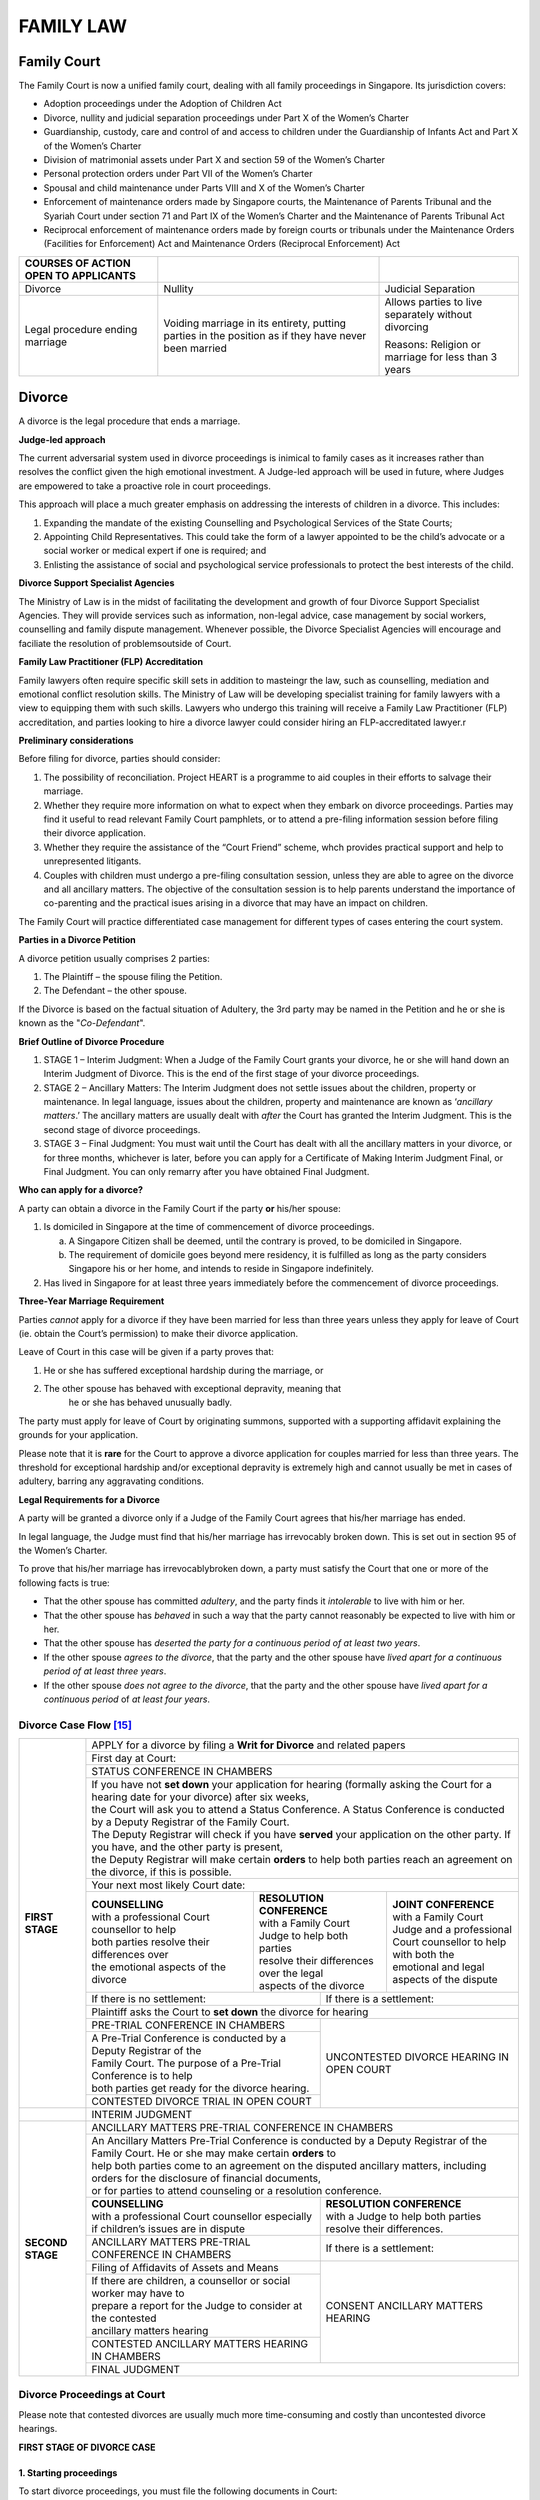 
FAMILY LAW
==========

Family Court
------------

The Family Court is now a unified family court, dealing with all family
proceedings in Singapore. Its jurisdiction covers:

-  Adoption proceedings under the Adoption of Children Act

-  Divorce, nullity and judicial separation proceedings under Part X of
   the Women’s Charter

-  Guardianship, custody, care and control of and access to children
   under the Guardianship of Infants Act and Part X of the Women’s
   Charter

-  Division of matrimonial assets under Part X and section 59 of the
   Women’s Charter

-  Personal protection orders under Part VII of the Women’s Charter

-  Spousal and child maintenance under Parts VIII and X of the Women’s
   Charter

-  Enforcement of maintenance orders made by Singapore courts, the
   Maintenance of Parents Tribunal and the Syariah Court under section
   71 and Part IX of the Women’s Charter and the Maintenance of Parents
   Tribunal Act

-  Reciprocal enforcement of maintenance orders made by foreign courts
   or tribunals under the Maintenance Orders (Facilities for
   Enforcement) Act and Maintenance Orders (Reciprocal Enforcement) Act

+--------------------------------------------+--------------------------------------------------------------------------------------------------------+-------------------------------------------------------+
| **COURSES OF ACTION OPEN TO APPLICANTS**   |                                                                                                        |                                                       |
+============================================+========================================================================================================+=======================================================+
| Divorce                                    | Nullity                                                                                                | Judicial Separation                                   |
+--------------------------------------------+--------------------------------------------------------------------------------------------------------+-------------------------------------------------------+
| Legal procedure ending marriage            | Voiding marriage in its entirety, putting parties in the position as if they have never been married   | Allows parties to live separately without divorcing   |
|                                            |                                                                                                        |                                                       |
|                                            |                                                                                                        | Reasons: Religion or marriage for less than 3 years   |
+--------------------------------------------+--------------------------------------------------------------------------------------------------------+-------------------------------------------------------+

Divorce
-------

A divorce is the legal procedure that ends a marriage.

**Judge-led approach**

The current adversarial system used in divorce proceedings is inimical
to family cases as it increases rather than resolves the conflict given
the high emotional investment. A Judge-led approach will be used in
future, where Judges are empowered to take a proactive role in court
proceedings.

This approach will place a much greater emphasis on addressing the
interests of children in a divorce. This includes:

1. Expanding the mandate of the existing Counselling and Psychological
   Services of the State Courts;

2. Appointing Child Representatives. This could take the form of a
   lawyer appointed to be the child’s advocate or a social worker or
   medical expert if one is required; and

3. Enlisting the assistance of social and psychological service
   professionals to protect the best interests of the child.

**Divorce Support Specialist Agencies**

The Ministry of Law is in the midst of facilitating the development and
growth of four Divorce Support Specialist Agencies. They will provide
services such as information, non-legal advice, case management by
social workers, counselling and family dispute management. Whenever
possible, the Divorce Specialist Agencies will encourage and faciliate
the resolution of problemsoutside of Court.

**Family Law Practitioner (FLP) Accreditation**

Family lawyers often require specific skill sets in addition to
masteingr the law, such as counselling, mediation and emotional conflict
resolution skills. The Ministry of Law will be developing specialist
training for family lawyers with a view to equipping them with such
skills. Lawyers who undergo this training will receive a Family Law
Practitioner (FLP) accreditation, and parties looking to hire a divorce
lawyer could consider hiring an FLP-accreditated lawyer.r

**Preliminary considerations**

Before filing for divorce, parties should consider:

1. The possibility of reconciliation. Project HEART is a programme to
   aid couples in their efforts to salvage their marriage.

2. Whether they require more information on what to expect when they
   embark on divorce proceedings. Parties may find it useful to read
   relevant Family Court pamphlets, or to attend a pre-filing
   information session before filing their divorce application.

3. Whether they require the assistance of the “Court Friend” scheme,
   whch provides practical support and help to unrepresented litigants.

4. Couples with children must undergo a pre-filing consultation session,
   unless they are able to agree on the divorce and all ancillary
   matters. The objective of the consultation session is to help parents
   understand the importance of co-parenting and the practical isues
   arising in a divorce that may have an impact on children.

The Family Court will practice differentiated case management for
different types of cases entering the court system.

**Parties in a Divorce Petition**

A divorce petition usually comprises 2 parties:

1. The Plaintiff – the spouse filing the Petition.

2. The Defendant – the other spouse.

If the Divorce is based on the factual situation of Adultery, the 3rd
party may be named in the Petition and he or she is known as the
"*Co-Defendant*".

**Brief Outline of Divorce Procedure**

1. STAGE 1 – Interim Judgment: When a Judge of the Family Court grants
   your divorce, he or she will hand down an Interim Judgment of
   Divorce. This is the end of the first stage of your divorce
   proceedings.

2. STAGE 2 – Ancillary Matters: The Interim Judgment does not settle
   issues about the children, property or maintenance. In legal
   language, issues about the children, property and maintenance are
   known as ‘\ *ancillary matters*.’ The ancillary matters are usually
   dealt with *after* the Court has granted the Interim Judgment. This
   is the second stage of divorce proceedings.

3. STAGE 3 – Final Judgment: You must wait until the Court has dealt
   with all the ancillary matters in your divorce, or for three months,
   whichever is later, before you can apply for a Certificate of Making
   Interim Judgment Final, or Final Judgment. You can only remarry after
   you have obtained Final Judgment.

**Who can apply for a divorce?**

A party can obtain a divorce in the Family Court if the party **or**
his/her spouse:

1. Is domiciled in Singapore at the time of commencement of divorce
   proceedings.

   a. A Singapore Citizen shall be deemed, until the contrary is proved,
      to be domiciled in Singapore.

   b. The requirement of domicile goes beyond mere residency, it is
      fulfilled as long as the party considers Singapore his or her
      home, and intends to reside in Singapore indefinitely.

2. Has lived in Singapore for at least three years immediately before
   the commencement of divorce proceedings.

**Three-Year Marriage Requirement**

Parties *cannot* apply for a divorce if they have been married for less
than three years unless they apply for leave of Court (ie. obtain the
Court’s permission) to make their divorce application.

Leave of Court in this case will be given if a party proves that:

1. He or she has suffered exceptional hardship during the marriage, or

2. The other spouse has behaved with exceptional depravity, meaning that
       he or she has behaved unusually badly.

The party must apply for leave of Court by originating summons,
supported with a supporting affidavit explaining the grounds for your
application.

Please note that it is **rare** for the Court to approve a divorce
application for couples married for less than three years. The threshold
for exceptional hardship and/or exceptional depravity is extremely high
and cannot usually be met in cases of adultery, barring any aggravating
conditions.

**Legal Requirements for a Divorce**

A party will be granted a divorce only if a Judge of the Family Court
agrees that his/her marriage has ended.

In legal language, the Judge must find that his/her marriage has
irrevocably broken down. This is set out in section 95 of the Women’s
Charter.

To prove that his/her marriage has irrevocablybroken down, a party must
satisfy the Court that one or more of the following facts is true:

-  That the other spouse has committed *adultery*, and the party finds
   it *intolerable* to live with him or her.

-  That the other spouse has *behaved* in such a way that the party
   cannot reasonably be expected to live with him or her.

-  That the other spouse has *deserted the party for a continuous period
   of at least two years*.

-  If the other spouse *agrees to the divorce*, that the party and the
   other spouse have *lived apart for a continuous period of at least
   three years*.

-  If the other spouse *does not agree to the divorce*, that the party
   and the other spouse have *lived apart for a continuous period* of
   *at least four years*.

Divorce Case Flow [15]_
~~~~~~~~~~~~~~~~~~~~~~~

+--------------------+----------------------------------------------------------------------------------------------------------------------------------------------------+
| **FIRST STAGE**    | APPLY for a divorce by filing a **Writ for Divorce** and related papers                                                                            |
|                    +----------------------------------------------------------------------------------------------------------------------------------------------------+
|                    | First day at Court:                                                                                                                                |
|                    +----------------------------------------------------------------------------------------------------------------------------------------------------+
|                    | STATUS CONFERENCE IN CHAMBERS                                                                                                                      |
|                    +----------------------------------------------------------------------------------------------------------------------------------------------------+
|                    | | If you have not **set down** your application for hearing (formally asking the Court for a hearing date for your divorce) after six weeks,       |
|                    | | the Court will ask you to attend a Status Conference. A Status Conference is conducted by a Deputy Registrar of the Family Court.                |
|                    | | The Deputy Registrar will check if you have **served** your application on the other party. If you have, and the other party is present,         |
|                    | | the Deputy Registrar will make certain **orders** to help both parties reach an agreement on the divorce, if this is possible.                   |
|                    +----------------------------------------------------------------------------------------------------------------------------------------------------+
|                    | Your next most likely Court date:                                                                                                                  |
|                    +------------------------------------------------+--------------------------------------------------+------------------------------------------------+
|                    | | **COUNSELLING**                              | | **RESOLUTION CONFERENCE**                      | | **JOINT CONFERENCE**                         |
|                    | | with a professional Court counsellor to help | | with a Family Court Judge to help both parties | | with a Family Court Judge and a professional |
|                    | | both parties resolve their differences over  | | resolve their differences over the legal       | | Court counsellor to help with both the       |
|                    | | the emotional aspects of the divorce         | | aspects of the divorce                         | | emotional and legal aspects of the dispute   |
|                    +------------------------------------------------+----------------------+---------------------------+------------------------------------------------+
|                    | If there is no settlement:                                            | If there is a settlement:                                                  |
|                    +-----------------------------------------------------------------------+------------------------+---------------------------------------------------+
|                    | Plaintiff asks the Court to **set down** the divorce for hearing                                                                                   |
|                    +-----------------------------------------------------------------------+----------------------------------------------------------------------------+
|                    | PRE-TRIAL CONFERENCE IN CHAMBERS                                      |                                                                            |
|                    +-----------------------------------------------------------------------+                                                                            |
|                    | | A Pre-Trial Conference is conducted by a Deputy Registrar of the    |                                                                            |
|                    | | Family Court. The purpose of a Pre-Trial Conference is to help      |  UNCONTESTED DIVORCE HEARING IN OPEN COURT                                 |
|                    | | both parties get ready for the divorce hearing.                     |                                                                            |
|                    +-----------------------------------------------------------------------+                                                                            |
|                    | CONTESTED DIVORCE TRIAL IN OPEN COURT                                 |                                                                            |
+--------------------+-----------------------------------------------------------------------+----------------------------------------------------------------------------+
|                    | INTERIM JUDGMENT                                                                                                                                   |
+--------------------+----------------------------------------------------------------------------------------------------------------------------------------------------+
| **SECOND STAGE**   | ANCILLARY MATTERS PRE-TRIAL CONFERENCE IN CHAMBERS                                                                                                 |
|                    +----------------------------------------------------------------------------------------------------------------------------------------------------+
|                    | | An Ancillary Matters Pre-Trial Conference is conducted by a Deputy Registrar of the Family Court. He or she may make certain **orders** to       |
|                    | | help both parties come to an agreement on the disputed ancillary matters, including orders for the disclosure of financial documents,            |
|                    | | or for parties to attend counseling or a resolution conference.                                                                                  |
|                    +-----------------------------------------------------------------------+----------------------------------------------------------------------------+
|                    | | **COUNSELLING**                                                     | | **RESOLUTION CONFERENCE**                                                |
|                    | | with a professional Court counsellor especially                     | | with a Judge to help both parties resolve their differences.             |
|                    | | if children’s issues are in dispute                                 |                                                                            |
|                    +-----------------------------------------------------------------------+----------------------------------------------------------------------------+
|                    | ANCILLARY MATTERS PRE-TRIAL CONFERENCE IN CHAMBERS                    | If there is a settlement:                                                  |
|                    +-----------------------------------------------------------------------+----------------------------------------------------------------------------+
|                    | Filing of Affidavits of Assets and Means                              |                                                                            |
|                    +-----------------------------------------------------------------------+                                                                            |
|                    | | If there are children, a counsellor or social worker may have to    |                                                                            |
|                    | | prepare a report for the Judge to consider at the contested         | CONSENT ANCILLARY MATTERS HEARING                                          |
|                    | | ancillary matters hearing                                           |                                                                            |
|                    +-----------------------------------------------------------------------+                                                                            |
|                    | CONTESTED ANCILLARY MATTERS HEARING IN CHAMBERS                       |                                                                            |
|                    +-----------------------------------------------------------------------+----------------------------------------------------------------------------+
|                    | FINAL JUDGMENT                                                                                                                                     |
+--------------------+----------------------------------------------------------------------------------------------------------------------------------------------------+


Divorce Proceedings at Court
~~~~~~~~~~~~~~~~~~~~~~~~~~~~

Please note that contested divorces are usually much more time-consuming
and costly than uncontested divorce hearings.

**FIRST STAGE OF DIVORCE CASE**

**1. Starting proceedings**
^^^^^^^^^^^^^^^^^^^^^^^^^^^

To start divorce proceedings, you must file the following documents in
Court:

1. **Writ for Divorce, Statement of Claim and Statement of Particulars-**
   The Statement of Claim must specify on which grounds (adultery,
   unreasonable behaviour, three years’ separation with consent or four
   years’ separation) you are relying on to ask the Court to grant you a
   divorce. In the Statement of Particulars, give details of the fact
   that you are relying on.

2. **Proposed Parenting Plan if you have children below 21 -** File an
   Agreed Parenting Plan if you and your spouse (the Defendant) have
   managed to agree on the care arrangements for your children after the
   divorce.

3. **Proposed Matrimonial Property Plan -**\ If there is a Housing and
   Development Board (HDB) flat to be divided between you and the
   Defendant. File an Agreed Matrimonial Property Plan if you have
   managed to agree on what to do with the HDB flat after the divorce.

4. **Acknowledgment of Service**

5. **Memorandum of Appearance**

You will need to pay the appropriate filing fee.

**2. Service**
^^^^^^^^^^^^^^

If your documents are in order, the Family Registry will accept your
documents for filing. Copies of your documents with the Court seal on
them (the sealed copies) will be returned to you.

Rule 11 of the Matrimonial Proceedings Rules states that the sealed
copies must then be served on the Defendant. This is to alert him or her
that you have started divorce proceedings in Court.

You must serve the sealed copies in one of the following ways:

1. By personal service, which means that the documents must be handed to
   the Defendant directly by someone authorized to do so, such as a
   court process server;

2. By registered post to the Defendant’s address, but only if the
   Defendant signs and returns the Acknowledgment of Service to you;

3. By the Integrated Electronic Litigation System (eLitigation) on the
   Defendant’s lawyer, if he or she has one, but only if the Defendant’s
   lawyer indicates on the documents that he or she accepts service on
   behalf of the Defendant.

**3. Your first court date**
^^^^^^^^^^^^^^^^^^^^^^^^^^^^

If the Defendant and yourself have agreed on a divorce, and if the
Defendant has no dispute over what you have said in your Statement of
Claim and Statement of Particulars, you must inform the Court that you
are ready for your case to be heard by ‘setting down’ your case for
hearing on an uncontested basis. You must do this by filing a Request
for Setting Down Action for Trial.

If you do not set down within six weeks of filing your Writ for Divorce,
the Court will call both parties for a Status Conference to check on
your case. You will be notified by letter if you are required to attend
Court for a Status Conference.

A Status Conference is conducted by a Deputy Registrar of the Family
Court in chambers - meaning that the hearing is closed to the public,
and only those directly involved in the matter can attend. You or the
Defendant do not have to attend a Status Conference yourself if you have
a lawyer to represent you.

At the Status Conference, the Deputy Registrar will check if all the
necessary documents have been filed in Court. If the Defendant is
contesting the divorce, the Deputy Registrar may refer the case for
counselling with a professional Court counsellor, or for a resolution
conference at the Family Relations Chambers. Further information on
Status Conferences may be found at paragraph 101 of the Practice
Directions.

If you are a Defendant, and have been served with a set of divorce
papers that you do not understand, please note that if you choose to
ignore the divorce papers, the Plaintiff is allowed to ask the Court for
a divorce hearing date by filing the Request for Setting Down Action for
Trial.

The Court may proceed to fix a divorce hearing date, hear the case, and
grant the divorce in your absence.

**4. Divorce hearing**
^^^^^^^^^^^^^^^^^^^^^^

The Court will send you a letter to notify you of your next court date
once you have filed your Request for Setting Down Action for Trial.

**If your divorce is uncontested, your next court date will be the
uncontested divorce hearing date.**

Uncontested divorce hearings are normally held in Family Court 6. The
uncontested divorce hearing will be quite short, usually lasting only
five to ten minutes. A District Judge of the Family Court will hear the
case in open court, meaning that members of the public may sit in the
public gallery to watch the proceedings if they wish. The Judge may hear
up to 30 divorce cases in a single morning or afternoon.

**If your divorce is contested, your next court date will be a Pre-Trial
Conference date.**

A Pre-Trial Conference is conducted by a Deputy Registrar of the Family
Court in chambers - meaning that the hearing is closed to the public,
and only those directly involved in the matter can attend. You or the
Defendant do not have to attend a Pre-Trial Conference yourself if you
have a lawyer.

The purpose of a Pre-Trial Conference is to get both parties ready for
the contested divorce hearing, which will take the form of a trial in
open court. If there is a possibility of settlement, the Deputy
Registrar may refer the case for counselling with a professional Court
counsellor, or for a resolution conference at the Family Relations
Chambers.

If settlement is not possible, the Deputy Registrar will ask both
parties to file Affidavits of Evidence in Chief. If you are not sure
what to say, or need help preparing your affidavit, you should seek
independent legal advice immediately.

Further information on Pre-Trial Conferences may be found at paragraph
90 of the Practice Directions.

**5. Interim Judgment**
^^^^^^^^^^^^^^^^^^^^^^^

At the end of both types of divorce hearing, the Judge will grant an
Interim Judgment if he or she is satisfied that the marriage has
irrevocably broken down. Any ancillary matters will be adjourned to be
heard in chambers.

The Interim Judgment is a provisional order for divorce. It is made
final, or confirmed, after three months. You cannot remarry until the
Interim Judgment has been made final.

**SECOND STAGE OF DIVORCE CASE**

**6. Ancillary matters pre-trial process**
^^^^^^^^^^^^^^^^^^^^^^^^^^^^^^^^^^^^^^^^^^

The second stage begins when an Ancillary Matters Pre-Trial Conference
is called. This is usually called within a month of the Interim Judgment
being granted. The Court will send you a letter to notify you of the
Ancillary Matters Pre-Trial Conference date.

An Ancillary Matters Pre-Trial Conference is conducted by a Deputy
Registrar of the Family Court in chambers - meaning that the hearing is
closed to the public, and only those directly involved in the matter can
attend. You or the Defendant do not have to attend the Ancillary Matters
Pre-Trial Conference yourself if either of you have a lawyer.

The purpose of an Ancillary Matters Pre-Trial Conference is to get both
parties ready for the ancillary matters hearing, which will take place
before a District Judge of the Family Court in chambers. If there is a
possibility of settlement, the Deputy Registrar may refer the case for
counselling with a professional Court counsellor, or for a resolution
conference at the Family Relations Chambers. In a high conflict case
where children are involved, the Deputy Registrar may consider referring
the matter to a professional Court counsellor or social worker, so that
a confidential report on custody or access may be prepared for the
purpose of the ancillary matters hearing.

If settlement is not possible, the Deputy Registrar will ask both
parties to file Affidavits of Assets and Means (Form 27). If you are not
sure what to say, or need help preparing Form 35, you should seek
independent legal advice immediately.

Further information on Ancillary Matters Pre-Trial Conferences may be
found at paragraph 90 of the Practice Directions.

**7. Ancillary matters hearing**
^^^^^^^^^^^^^^^^^^^^^^^^^^^^^^^^

If both parties manage to reach an agreement on the ancillary matters,
the Court will give directions for a consent ancillary matters hearing
to be fixed. You must prepare a Draft Consent Order in the correct form.
Both parties must sign the Draft Consent Order. If a party has a lawyer,
it is enough for the lawyer to sign it. If a party does not have a
lawyer, he or she must sign the Draft Consent Order himself before a
Commissioner for Oaths or a lawyer.

If there is no agreement, the Deputy Registrar will fix your case for a
contested ancillary matters hearing.

Please note that if either party declares that the gross value of the
matrimonial property to be divided between you is S$1.5 million or more,
your case must be transferred to the High Court for the contested
ancillary matters hearing.

You would make such a declaration when the Deputy Registrar asks you to
complete the Declaration of the Value of Matrimonial Assets (Form 19B).
The Deputy Registrar will normally ask both parties to complete Form 19B
at an Ancillary Matters Pre-Trial Conference.

**8. Certificate of Making Interim Judgment Final**
^^^^^^^^^^^^^^^^^^^^^^^^^^^^^^^^^^^^^^^^^^^^^^^^^^^

Three months after the Court has granted an Interim Judgment, you may
proceed to apply for the *Certificate of Making Interim Judgment Final*.

This will confirm your divorce, and conclude all Court proceedings.

Muslim Marriages
~~~~~~~~~~~~~~~~~

**Can the Family Court grant a divorce to a Muslim couple, or to a
couple married under the Muslim law?**

No. The Family Court only grants divorces to couples who are married
under civil law.

Marital disputes involving Muslim parties or persons who are married
under the Muslim law come under the jurisdiction of the Syariah Court
under the Administration of Muslim Law Act (AMLA).

A party cannot apply for a divorce in the Family Court if that party and
his/her spouse are Muslims, or were married under the Muslim law.

**Can I enforce orders made by the Syariah Court in the Family Court?**

Yes. You may choose to file a Magistrate’s Complaint for breach of the
order under sections 51 or 52 of the Administration of Muslim Law Act,
or to have the Syariah Court order registered as a judgment of a
District Court under section 53 of the Administration of Muslim Law Act.

*Commonly Asked Questions on Divorce*

**Can I proceed with the divorce if I am unable to locate my spouse?**

Yes. You may still proceed with your divorce application in the Family
Court, but the procedure may be more expensive and complicated because
the Court will still require you to serve the divorce papers on him or
her.

**Can I oppose a Writ for Divorce filed by my spouse?**

If you want to oppose your spouse’s divorce application, it is very
important that you follow the proper procedures. If you simply ignore
the Court case, the Court may decide the case without you. You may find
that your marriage has been legally ended, and that certain orders have
been made on the children, property and maintenance. These orders will
still be binding on you even if you were not at the Court hearing.

You must be clear as to whether you want to remain married to your
spouse, or if you simply want the Court to hear you on the issues
relating to the children, property and maintenance. These are the
ancillary matters and will be covered in the next section.

If you wish to remain married to your spouse, you must defend the
divorce.

You must do this by filing a Memorandum of Appearance and a Defence. A
copy of the Memorandum of Appearance will have been served on you
together with the divorce papers.

If you just want the Court to hear you on the ancillary matters, file
the Memorandum of Appearance indicating which issues you wish to be
heard on. After the Interim Judgment hearing is over, the Court will
call an Ancillary Matters Pre-Trial Conference.

**Is there a way for my spouse and I to come to an agreement so that we
can avoid a contested divorce?**

Yes. The Family Relations Chambers of the Family Court is dedicated to
helping you and your spouse come to an amicable arrangement on the
divorce and ancillary matters.

You can make a request for a Resolution Conference with a Judge of the
Family Relations Chambers. You can make your request through your lawyer
if you have one, or to the Deputy Registrar when you attend Court at the
Status Conference or Pre-Trial Conference stage of your divorce
proceedings.

You can also make a request for counseling at the Family and Juvenile
Justice Centre.

**Do I need a lawyer to get divorced?**

If you really want to, and if you are able to do so, you can apply for a
divorce yourself. In legal language, this is known as ‘acting in
person.’

But you will not be exempt from the legal, procedural and formal
requirements of conducting Court proceedings. For example, you must
ensure that the documents you file in Court are in the correct format,
that you have paid the correct filing fees, and that you have filed your
documents through the Electronic Filing System.

Most importantly, the Family Court cannot give you any advice on what
you should say or do. Only a qualified lawyer can give you independent
legal advice on the merits of your case.

**When can I remarry?**

You can only remarry after you have obtained Final Judgment—also known
as a *Certificate of Making Interim Judgment Final (Form 26)*. You must
wait until the Court has dealt with all the ancillary matters in your
divorce, or for three months, whichever is later, before you can apply
for the Certificate of Making Interim Judgment Final.

**Is it legal for me to make my spouse move out of the matrimonial
property during divorce proceedings?**

Generally, you will not be allowed to do so. However, in special
circumstances for example where that person has behaved in such a way
that you cannot reasonably be expected to live with him/her the court
might then grant such relief to you.

**Can a prenuptial agreement be enforced in Singapore?**

Prenuptial agreements are not enforceable per se. The court will
determine on a case by case basis.

**Is it possible for the length of separation required for divorce to be
shortened?**

Generally this relief isn’t available within the first three years of
marriage. There is an exception to this 3-year minimum rule where the
case is one of ‘exceptional hardship’. [16]_ The factors which the court
must consider in deciding whether to grant leave would include if there
was any child of the marriage and whether there is a any reasonable
chance of reconciliation between the parties within the 3-year
period. [17]_

**Can we put forward a self-drafted agreement in respect of division of
matrimonial assets in connection with the grant of judgment of divorce?**

Once the divorce proceedings reach the ancillary stage (ie. after a
final order for divorce has been granted by a court), any agreement
between the parties concerning the ownership and division of matrimonial
assets made in contemplation of divorce may be considered by a court
when deciding on such matters. [18]_

**What happens if one party wants a divorce and the other only wants a
separation?**

If the plaintiff spouse who has filed a writ for divorce is able to
satisfy the court that there has been a irrevocable breakdown of the
marriage based on one or more of the facts set out in Section 95(3) of
the Women’s Charter, then the court will determine whether to grant the
judgment of divorce. It is not necessary that the defendant spouse
agrees to the divorce in certaincases.

**If I get a divorce, does this affect my PR/immigration status?**

This is a matter in which can be referred to the Immigration and
Checkpoints Authority of Singapore.

**I have obtained a divorce in a foreign country. Can I apply to the
Singapore court to seek financial relief?**

You can apply to the Singapore court to seek financial relief provided
that:

1. The divorce in the foreign country must be recognized as valid in
   Singapore under Singaporean law; and

2. either party to the marriage was domiciled in Singapore on the date
   of application or was so domiciled on the date the divorce took
   effect in the foreign country or either party was habitually resident
   in Singapore for a continuous period of one year immediately before
   the date of application or the date in which the divorce took effect
   in the foreign country.

However, before any Singapore court can make an order granting financial
relief it must decide whether Singapore is the ‘natural forum’ for the
handling of the ancillary matters following the overseas divorce. The
courts must consider:

(a) The connection which the parties to the marriage have with
    Singapore.

(b) The connection which those parties have with the country in which
    the marriage was dissolved.

(c) The connection which those parties have with any other foreign
    country.

(d) Any financial benefit which the applicant or a child of the marriage
    has received, or is likely to receive, in consequence of the divorce
    or by virtue of any agreement or the operation of the law of a
    foreign country.

(e) In a case where an order has been made by a court of competent
    jurisdiction in a foreign country requiring the other party to the
    marriage to make any payment or transfer any property for the
    benefit of the applicant or a child of the marriage, the financial
    relief given by the order and the extent to which the order has been
    complied with or is likely to be complied with

(f) Any right which the applicant has, or has had, to apply for
    financial relief from the other party to the marriage under the law
    of any foreign country, and if the applicant has omitted to exercise
    that right, the reason for that omission.

(g) The availability in Singapore of any matrimonial asset in respect of
    which an order could be made.

(h) The extent to which any order is likely to be enforceable.

(i) The length of time which has elapsed since the date of the
    divorce [19]_.

**Will the court consider the interests of my children when deciding
whether to grant my divorce?**

The court shall consider *all* the circumstances of the case, including
how the interests of any children of the marriage may be affected if the
marriage is dissolved. If it should appear to the court that in all the
circumstances it would be wrong to dissolve the marriage, the court
shall dismiss the divorce proceedings.

**What actions can I take against the mistress of my spouse?**

The person alleged to have committed adultery with the defendant can be
made a co-defendant in the action if such person is named in the
statement of claim, unless the court directs otherwise.

**Can I sue someone for bigamy? What are the consequences of bigamy?**

Bigamy in Singapore is regarded a criminal offence in Singapore. The
penalty for such offence is of imprisonment up to 7 years as well as a
fine. [20]_

Nullity
-------

Under certain circumstances, the court may find that the marriage should
be set aside. If the Court grants a decree of nullity the parties are
essentially in the position that they were before being married, eg it
is as if they have never been married, Such marriages can be divided
into two types; void and voidable. The marriage remains valid up until
being declared void. Annulment does not retrospectively terminate the
marriage at the point when it was formed.

**What are the grounds for annulling a marriage?**

*Applicable to a marriage which takes place after* **1st June 1981**

-  The marriage has not been consummated owing to the incapacity of
   either party to consummate it.

-  The marriage has not been consummated owing to the willful refusal of
   the respondent to consummate it.

-  Lack of consent; the marriage was not consensual on both parties,
   whether in consequence of duress, mistake, mental disorder or
   otherwise.

-  Mental illness rendering the person unfit for marriage

-  Respondent suffered from Communicable Venereal Disease prior to
   marriage

-  At the time of the marriage the wife respondent was pregnant by some
   person other than the petitioner.

The above list is not exhaustive. To rely on the grounds of mental
illness, lack of consent, pregnancy and venereal disease, the
proceedings must be instituted within 3 years from the date of marriage.

**Void Marriages**

If any of the following situations exist, then the marriage is
considered void at law i.e. no legal marriage has ever taken place:

1) Either party is under the age of 18 years old and is married without
   the Minister's special permission.

2) Spouses are closely related (such relationships are set out in the
   Women's Charter) and the Minister's permission has not been obtained.

3) A marriage celebrated outside Singapore fails to comply with the law
   of that country.

4) Either party is already married.

5) Person who solemnized the marriage does not have the authority /
   valid license to do so.

6) The parties are of the same sex as stated in their respective
   documents of identity.

A child of a void marriage born on or after **2nd May 1975** shall be
deemed the legitimate child of his/her parents if at the date of the
marriage, both or either parents reasonably believed that the marriage
was valid meaning he/she inherits his/her parents' assets if they die
intestate (without a will).

**What are the defences to the grant of a decree of nullity?**

The Court will not grant a decree of nullity in such voidable marriages
if the Respondent convinces the Court that:

a. The Petitioner, knowing that he/she has grounds for nullity, gave the
   Respondent the impression that he/she would not seek such a decree.

b. It would be unjust to the Respondent for the Court to grant the
   decree.

**What about the status of any child of a marriage that has been
annulled?**

Notwithstanding the annulment, as at the date of the decree, the child
shall be deemed to be their legitimate child (if the child would have
been the legitimate child of the parties to the marriage if it has been
dissolved by way of divorce instead of being annulled).

**How do I respond when served with a writ to nullify a marriage?**

You need to decide if you want to contest the annulment (e.g. because
the reasons provided by your spouse were false or unjustified). You will
need to provide additional evidence to counter the allegations made. In
such cases, you might want to contact a legal representative and/or
obtain legal advice.

If you do not wish to contest the case and both parties agree to the
annulment, it will take between 4-5 months to process. Both parties will
need to make a court appearance. You may wish to obtain legal
representation for this as well.

Judicial Separation

A Petitioner can opt to file for a Judicial Separation instead of a
Divorce. Alternatively, the parties can engage a lawyer to prepare a
Deed of Separation.

If either party is opposed to divorce on religious or other grounds, but
wishes to live apart from the other spouse, the Court may make a decree
of Judicial Separation. Such a decree is obtained by proving the same
facts as in a divorce petition.

You may wish to live permanently apart from your spouse by reason of one
or more of the following situations without commencing divorce
proceedings for various reasons. This is possible if you apply to the
Court for Judicial Separation:

(a) Adultery.

(b) Unreasonable behaviour.

(c) Desertion for a continuous period of at least 2 years immediately
    preceding the presentation of the petition.

(d) Separation for 3 or 4 years with consent.

**What is the effect of a Judicial Separation?**

Once the decree of Judicial Separation is granted by the Court, the
Petitioner is no longer obliged to cohabit with the Respondent.

A decree of judicial separation does not legally end the marriage,thus
neither party can re-marry. However, a party would be entitled to make
similar claims as in a divorce (e.g. custody, maintenance and division
of matrimonial assets). Judicially separated spouses are not entitled to
claim on the intestacy of the other if that person dies intestate after
**1st June 1981**.

**Why should I choose Judicial Separation?**

There may be reasons that you may not want a Divorce such as on
religious or moral grounds. You may also not meet the 3 years'
restriction on petitions for divorces.

**In a Judicial Separation, can the Court deal with ancillary matters?**

Yes. The Court can deal with matters such as custody of the children,
maintenance and the division of matrimonial assets.

Deed of Separation [21]_
~~~~~~~~~~~~~~~~~~~~~~~~

You may wish to be separated from your spouse for a period of time
before you decide on a divorce. In the meantime, the parties can still
work on reconciliation.

In this case, you may sign an agreement called a Deed of Separation,
which will set out the terms and conditions governing the relationship
between you and your spouse during the period of separation. Both
parties may mutually agree on an arrangement for the custody care and
control of the children who are below the age of 21, maintenance of a
spouse and/or children and division of the matrimonial assets in the
event of a divorce.

A Deed of Separation is a private document, and not lodged with any
government departments, and the Separation Deed may be revoked at any
time with the consent of both parties.

Although the parties may have mutually agreed to the terms in the
Separation Deed, either party can still apply to have any of the terms
set aside by the Family Court (unless the Deed of Separation was
sanctioned by the Court).

The Deed of Separation is usually prepared by a lawyer and is signed in
the presence of a lawyer.

**Can I reconcile with my spouse after signing a Deed of Separation?**

Yes. You may reconcile with your spouse even after signing the Deed of
Separation

**How do I contest a Deed of Separation?**

The deed of separation is only valid if there is agreement and both
parties sign the deed. Both parties must consent to its terms in order
for it to be legally binding, so if you contest a Deed of Separation
immediately contact a lawyer for advice.

Ancillary Matters Upon Divorce
------------------------------

Ancillary matters that a court will adjudicate upon after granting the
Interim Judgment includes the following:

1. Custody, care and control, and access to any child of the marriage

2. Maintenance of a wife or ex-wife

3. Maintenance of a child or children

4. Division of matrimonial property

Custody, Care and Control, and Access [22]_
~~~~~~~~~~~~~~~~~~~~~~~~~~~~~~~~~~~~~~~~~~~

In any hearing pertaining to the custody, care and control, or access to
a child, the court’s primary and overriding consideration will be the
welfare of that child. The court will make decisions based on what is in
the best interests of the child.

The parents’ wishes will come second to the child’s welfare and/or the
child’s wishes (if he or she is old enough to express an independent
opinion).

This section provides a summary of procedures in filing an application
for custody, care and control of or access to a child in the Family
Court. It deals with applications made under the Guardianship of Infants
Act. Custody, care, control and access issues may also be dealt with as
ancillary matters during divorce proceedings.

**Electronic filing**

Please note that all Court documents in guardianship proceedings must be
filed or sent to the Court using the Electronic Filing System (EFS). You
can file documents through the EFS at the LawNet/EFS Service Bureau.
There are two Service Bureaux in Singapore:

**Supreme Court LawNet / EFS Service Bureau**

| 1 Supreme Court Lane
| Level 1, Supreme Court Building
| Singapore 178879
|

`6337 9164 <tel:+6563379164>`__

**Chinatown Point LawNet / EFS Service Bureau**

| 133 New Bridge Road
| #19-01/02 Chinatown Point
| Singapore 059413
|

`6538 9507 <tel:+6565389507>`__

Proceedings for Obtaining Custody, Care and Control, and Access
~~~~~~~~~~~~~~~~~~~~~~~~~~~~~~~~~~~~~~~~~~~~~~~~~~~~~~~~~~~~~~~

**Original Summons Case Flow**

How your case may progress through the Family Court:

+----------------------------------------------------------------------------------------------------------------------------------------------------+
| **APPLY for custody, care and control or access by filing an Originating Summons and related papers**                                              |
+----------------------------------------------------------------------------------------------------------------------------------------------------+
| First day at Court:                                                                                                                                |
+----------------------------------------------------------------------------------------------------------------------------------------------------+
| **PRE-TRIAL CONFERENCE IN CHAMBERS**                                                                                                               |
+----------------------------------------------------------------------------------------------------------------------------------------------------+
| | A Pre-Trial Conference is conducted by a Deputy Registrar of the Family Court. The purpose of a                                                  |
| | Pre-Trial Conference is to help both parties get ready for the hearing of the Originating Summons.                                               |
| | If it might be possible to reach an amicable settlement of the matter, the Deputy Registrar will                                                 |
| | refer the parties for counseling, a Resolution Conference, or a Joint Conference.                                                                |
+----------------------------------------------------------------------------------------------------------------------------------------------------+
| **Your next most likely Court date:**                                                                                                              |
+------------------------------------------------+--------------------------------------------------+------------------------------------------------+
| | **COUNSELLING**                              | | **RESOLUTION CONFERENCE**                      | | **JOINT CONFERENCE**                         |
| | with a professional Court counsellor to help | | with a Family Court Judge to help both         | | with a Family Court Judge and a professional |
| | both parties resolve their differences over  | | parties resolve their differences over         | | Court counsellor to help with both the       |
| | the emotional aspects of the divorce         | | the legal aspects of the divorce               | | emotional and legal aspects of the dispute   |
+------------------------------------------------+----------------------+---------------------------+------------------------------------------------+
| If there is no settlement:                                            | If there is a settlement:                                                  |
+-----------------------------------------------------------------------+----------------------------------------------------------------------------+
| | **PRE-TRIAL CONFERENCE IN CHAMBERS**                                | | **CONSENT ORIGINATING SUMMONS HEARING**                                  |
| | **HEARING OF ORIGINATING SUMMONS BEFORE**                           | | **BEFORE A DISTRICT JUDGE IN CHAMBERS**                                  |
| | **A DISTRICT JUDGE IN CHAMBERS**                                    |                                                                            |
+-----------------------------------------------------------------------+----------------------------------------------------------------------------+

Starting proceedings
^^^^^^^^^^^^^^^^^^^^

To start guardianship proceedings, you must file the following documents
in Court:

1. Originating Summons

2. Affidavit in support of the Originating Summons

The person filing the Originating Summons is the Plaintiff.  The person
against whom you are filing the Originating Summons is the Defendant.
Under paragraph 102 of the `Practice
Directions <http://app.subcourts.gov.sg/subcourts/page.aspx?pageid=4433>`__,
you must exhibit your Marriage Certificate to your affidavit if you are
or were married to the Defendant.

If there are `Syariah Court <http://www.syariahcourt.gov.sg>`__ divorce
proceedings between you and the Defendant, Order 84 of the Rules of
Court requires you to file the following documents with your Originating
Summons:

1. A Syariah Court commencement certificate; or

2. The parties’ written consent to the commencement of proceedings in
   the Family Court, and a Syariah Court certificate of attendance.

You will need to pay the appropriate filing
`fees <http://app.subcourts.gov.sg/family/page.aspx?pageid=3759>`__ for
all documents filed in Court.

Service
^^^^^^^^

If your documents are in order, the Family Registry will accept your
documents for filing.  Copies of your documents with the Court seal on
them (the sealed copies) will be returned to you. 

Serve the sealed copies on the defendant. This is to alert him or her
that you have started these proceedings in Court.

You must serve the sealed copies in one of the following ways:

1. By personal service, which means that the documents must be handed to
   the Defendant directly by someone authorized to do so, such as a
   court process server; or

2. By EFS on the Defendant’s lawyer, if he or she has one, but only if
   the Defendant’s lawyer indicates on the documents that he or she
   accepts service on behalf of the Defendant.

Your first Court date
^^^^^^^^^^^^^^^^^^^^^

Your first Court date is likely to be a Pre-Trial Conference before a
Deputy Registrar of the Family Court.  Both you and the Defendant will
be notified of the Court date by letter.

A Pre-Trial Conference is conducted in chambers – meaning that the
hearing is closed to the public, and only those directly involved in the
matter can attend.  You or the Defendant do not have to attend a
Pre-Trial Conference yourself if either of you have a lawyer. 

At the Pre-Trial Conference, the Deputy Registrar will check if all the
necessary documents have been filed in Court.  If the Defendant is
contesting your application, he or she will have to file an affidavit in
reply. 

If there is a possibility for amicable resolution, the Deputy Registrar
may refer the case for counselling with a professional Court counsellor,
or for a resolution or joint conference at the `Family Relations
Chambers <http://app.subcourts.gov.sg/family/page.aspx?pageid=3657>`__. 

In a high conflict case, the Deputy Registrar may consider referring the
matter to a professional Court counsellor or social worker, so that a
confidential report may be prepared for the purpose of the Originating
Summons hearing.

Further information on Pre-Trial Conferences may be found at paragraphs
89 and 102 of the `Practice
Directions <http://app.subcourts.gov.sg/subcourts/page.aspx?pageid=4433>`__.

Originating Summons Hearing
^^^^^^^^^^^^^^^^^^^^^^^^^^^

If an amicable resolution of your dispute is reached after attendance at
counselling, or after a resolution or joint conference, a consent order
may be recorded before a District Judge in chambers. This formally ends
the Court proceedings.

If an amicable resolution is not possible, the Originating Summons will
proceed for hearing before a District Judge in chambers.  The District
Judge will make his or her decision based on the affidavits that have
been filed in Court.  It is not necessary for you or the Defendant to
give oral evidence before the District Judge. 

After hearing both sides, the District Judge will rule on your
application, and make the necessary orders.  This formally ends the
Court proceedings. 

Appeals
^^^^^^^

If you are not satisfied with the District Judge’s order, you may appeal
to a Judge of the High Court.

If you wish to appeal, you must do so by filing a Notice of Appeal (Form
113) in the Civil Registry of the State Courts.  The Notice must be
issued within 14 days of the District Judge’s order.  You must then
serve the Notice on the other party within 7 days of it being issued. 
You may wish to refer to Order 55C of the Rules of Court for further
details.

The courts’ primary consideration in awarding ‘\ **custody**\ ’, i.e.
the right to make major decisions about the welfare and upbringing, and
the '**care and control**' of a child (i.e. the right to have the child
live with a particular parent and to make day-to-day decisions
concerning the child), is still “the welfare of the child”.

When the Court considers the welfare of the child, some relevant factors
would be:

-  The role each parent has played in the child’s life.

-  The stability that each parent can offer the child.

-  Whether the child’s existing care arrangements can be left as they
   are.

-  The child’s age: care and control of a very young child will normally
   lie with the mother.

-  Whether there are siblings: as far as possible, the Court tries not
   to separate siblings.

-  The child’s wishes, if he or she is old enough to express an
   independent opinion.

-  The parents’ wishes: but it is important to note that this factor
   comes second to the welfare of the child.

-  It is now the trend for Singapore to award joint custody to both
       parents even though in some situations, the parents obviously do
       not get along.

-  A court order for custody may be changed later if it can be shown
   that there has been a substantial change of circumstances since the
   previous court order, and that the change would be in the best
   interests of the child.

Commonly Asked Questions on Children’s Issues [23]_
~~~~~~~~~~~~~~~~~~~~~~~~~~~~~~~~~~~~~~~~~~~~~~~~~~~

**How does the Court decide which parent gets the children?**

The Court does not award the children to either parent. Each parent has
an equal responsibility for the children. Parental responsibility does
not change when parents’ divorce.

The Court decides two things:

    1. The first thing to decide is whether one or both parents should
    have custody of the children. Custody is the right to make major
    decisions on the welfare and upbringing of the children. Custody can
    be shared.

    2. The second thing to decide is which parent has care and control
    of the children. Care and control is the right to have the children
    live with you, and to make everyday decisions about them. For
    practical reasons, care and control normally lies with one parent.

The Court considers the welfare of the child to be the most important
factor in making its decisions on custody, care and control. The welfare
of the child is a very wide concept. It includes the child’s emotional
and physical well-being. It also includes the child’s education,
religious and moral upbringing.

**Must our children choose which parent they want to follow?**

No. If they want to, they can express their views to the Court as to
which parent they would like to live with. While the Court may consider
the children’s views against all of the circumstances of the case and
with reference to their age, it will make the decision it feels is in
the best interests of the children.

**How will I see my children if the Court grants care and control to the
other parent?**

When the Court decides on custody, care and control, the Court will make
an access order to ensure that the parent without care and control
canhis or her children regularly. When deciding on the right access
order to make, the most important factor to consider is the welfare of
the children.

If both parents can co-operate with each other, and would like to keep
the access arrangements flexible, then the Court will usually order
‘reasonable access.’ But if the circumstances of the case require the
access order to be more specific the Court may set out a timetable for
access, and any particular conditions to be complied with during access.

**What if I feel that the other parent is a bad influence on our
children, and do not want him or her to have access?**

You may ask the Court to order that the other parent does not have
access to the children, but you should be aware that access is only
denied if it will harm the children more than it will benefit them.

One option may be to ask for an order for supervised access. This means
that access will be granted to the other parent on the condition that
you, or a neutral third party such as a relative, are present. A
short-term supervised access order may also be made under the Family
Court’s Project Contact, run in conjunction with participating Family
Service Centres across Singapore. This may be suitable if your children
are very young, and the other parent is not able to handle the children
on his or her own, or if there are some concerns with his or her
interactions with the children.

**What should I do if the other parent is violent towards the
children?**

You may wish to consider applying for a personal protection order.
Please read the section on Family Violence before making such an
application.

**What should I do if the other parent suddenly takes our children out
of Singapore?**

The Women’s Charter says that once a Court order on the children is
made, it is a criminal offence to take the children out of Singapore for
more than a month without the written consent of both parents, and/or
the Court’s permission.

If you think there is a chance that the other parent may take the
children overseas without your permission, you can ask the Court for a
clear order that neither you nor the other parent can take the children
overseas without the permission of the other parent or the Court. The
Court may also order that the children’s passports be kept by you while
they are with the other parent.

You must be able to tell the Court why you want these orders to be made.
The Court will decide whether it is in the best interests of the
children to make such orders. The Court will consider if it is likely
that the other parent would take the children overseas without your
permission. Some relevant factors would be:

• Which country the other parent is likely to take the children to.

• Whether he or she is a citizen of that country.

• Whether he or she has a job or family overseas.

**How exactly do I enforce my rights to access? What do I do if the
other parent denies me access?**

When a parenting order is made, each person affected by the order must
comply with the order. If the non-custodial parent encounters problems
with access, he can file an application to request an assisted transfer
or to specify venue of handover, or commence committal proceedings. This
can be done at the Family Court at Paterson Road. Counselling and
mediation services are also available there. You must be able to prove
the allegations by providing evidence (e.g. witnesses) of contravention.

If your ex-spouse threatens to take your child out of Singapore without
your consent, you may apply to the Court for an order to prevent him
from doing so. If he/she disobeys the court order, he/she may be guilty
of contempt and may be fined or imprisoned.

**How exactly does joint custody work?**

Custody refers to the legal decision-making authority in a child’s life.
This includes, but is not limited to religion, education, and health
issues. In most cases, joint custody is granted to both parents. Both
parents have a share in making major decisions involving the child and
must agree on the decisions made. In the absence of agreement, either
parent must apply to the courts for a determination of the disputed
issue. Alternatively, and preferably, they can seek counseling or
mediation instead.

**What does ‘liberal access’ actually entail?**

“Liberal access” entails that the non-custodial parent should have
frequent contact and reasonable access to his/her child. The custodial
parent should not unreasonably prohibit such contact/access. As opposed
to fixed access arrangements, it does not entail specific
schedules/arrangements for access and is mainly characterized by the
presumption that both parties will act reasonably. What is ‘reasonable’
depends on the particular context. If either parent acts unreasonably in
withholding or being over-intrusive in accessing the child, he/she may
be guilty of contempt of court.

**What is involved in a transfer of custody?**

In general, judges avoid moving children unnecessarily as instability
may be detrimental to a child’s welfare. However, in special
circumstances, the non-custodial parent can make an application to the
family court to vary custody orders (e.g. unreasonable behavior from the
custodial parent, change in financial circumstances etc.) He/she must
furnish the court with evidence to back up the reasons provided. The
eventual decision over whether or not a transfer of custody will be
granted depends on what the judge thinks is best for the child’s
welfare.

**Do I have any rights to custody over my grandchildren?**

No, unless the courts have expressly awarded you this right.

In circumstances of divorce, under Part X of the Women’s Charter the
court is empowered to make orders as it thinks fit with respect to the
welfare of any child of the marriage. Section 125, under Part X of the
Women’s Charter, provides that the court may place the child in the
custody of the parents or a relative of the child or any other person.
Since the welfare of the child is the paramount consideration, the court
is not restricted to only awarding custody to the parents. It is
possible that a grandparent could seek custody.

 

If it is possible for a grandparent to intervene during the parents’
divorce proceedings to seek an order of custody of the child, it is
likely that access, being a ‘lesser right’ than custody, may also be
sought. A grandparent under these limited circumstances is not starting
a new application to bring the child before the court for resolution of
matters. The court is already possessed of jurisdiction and power to
make orders for the child’s welfare.

**Do I still have legal custody over my adult offspring?**

No.

The Women’s Charter defines a child as one who is under 21 years of age.
However, you may still have custody over your children in certain
special circumstances (eg. mental/physical disabilities) even if they
are 21 years and older.

**Does a child have a legal right to see his siblings?**

Your child does not have a legal right to see his siblings per se, but
it is a very compelling factor that judges will take into account in
making or varying access/custody orders.

**Will my job/profession affect my chances of gaining custody?**

Yes. Custody refers to the legal decision-making authority in a child’s
life. This includes, but is not limited to religion, education, and
health issues.. While the Court will primarily consider the child’s
well-being and moral welfare, other factors such as his physical
wellbeing and security, his ties of affection and his preferences will
be taken into account. Custody will be granted based on which parent
will be better able to provide for the child’s needs.

**What other factors may be relevant?**

A parties criminal record, admission of family violence, previous
divorce and/or children or a divorce based on ‘unreasonable behaviour’
are all factors that could affect the custody judgment.

**Can I prevent my child from living with my ex-spouse’s new partner?**

If your ex-spouse can provide a more suitable environment for your child
to live in, you cannot contravene court orders regardless of a new
partner

**How do I obtain access to my child once my social pass expires**

You can apply for a short-term social visit pass, or if you are female
with a child below 21 studying in Singapore, possibly a long-term
visitor pass. The Social Visit Pass is valid between two to four weeks
and may be subsequently renewed for up to three months. Holders of the
Social Visit Pass are not allowed to work in Singapore. For more details
on application, please visit `www.ica.gov.sg <http://www.ica.gov.sg>`__.

**What happens if neither parent wants custody?**

The Judge may feel it is more appropriate to give the custody and/or the
care and control/access of the child to a relative or a children's
welfare organisation.

**What regulations govern custody over an illegitimate child?**

There are no fixed rules with regards to granting custody, even
involving unmarried parents. When deciding who to give the custody
and/or the care and control/access of your child to, the Judge may
consider your wishes and those of the child’s father and the wishes of
your child. In order for the child’s father to have a right to claim
custody over the child, he must be legally registered as the child’s
biological father.

With regards to a child’s right to maintenance, the Women’s Charter does
not draw any distinction based on the marital status of his/her parents.
Both parents have an obligation to maintain the child.

**What constitutes grounds for removal of visitation rights?**

If the non-custodial parent behaves in a manner that is deemed to be
detrimental to the child’s welfare (for example by flouting access
arrangements, neglecting or abusing your child), you may file for a
variation of access arrangements at the Family Court at Paterson Road.
You must furnish the courts with evidence to support your grounds for
removing visitation rights.

**Does a foreign court ruling on custody apply in Singapore?**

For cross jurisdictional marriages ending in divorce, the parents may
obtain mirror orders in that he/she obtains a similar order, or
registers the order obtained in Singapore, in another jurisdiction which
is relevant to parties. For example, if a mother from a foreign country
is given an order for custody of the children by the Singapore court,
with the Singaporean father being given access orders, either party may
apply to the foreign court for similar orders or register the Singapore
orders in that foreign country, as appropriate.

However even with a prior foreign custody order, the court, , may be
willing to re-open a custody dispute and determine the case on its
merits. While due respect will be given to a foreign order and followed
unless there are exceptional circumstances, they will not necessarily be
regarded as binding given the paramount consideration for the child’s
welfare

**Does my ex-spouse have a right to access my child’s birth certificate
if I have sole custody?**

It depends on the extent of access your ex-spouse has to your child,
which is determined by the court. The Judge may, in this specific
circumstance, choose to interview the parties involved or obtain a
welfare report by various governmental agencies to determine whether he
or she should have access to your child’s birth certificate. The court
will order a welfare report if it is of the view that the input of
someone trained and experienced in child welfare would be useful in
coming to a decision on what orders to make in relation to the custody
and/or access dispute between parties. 

Reports may be ordered by the deputy registrar at the ancillary
pre-trial conference, the court mediator or the judge hearing the
ancillary matters. [24]_

Maintenance [25]_
-----------------

Maintenance is financial support.

**Maintenance case flow**

How your case may progress through the Family Court:

+---------------------------------------------------------------------------------------------------------------+
| | APPLY for **maintenance**, or for the enforcement of an existing maintenance order                          |
| | by filing and swearing/affirming a **Magistrate’s Complaint**                                               |
+---------------------------------------------------------------------------------------------------------------+
| | You will be brought before a Magistrate or District Judge. If your application is in order,                 |
| | the Magistrate or District Judge will direct that a summons to the respondent be issued.                    |
| | The Court will send a letter to the respondent to inform him or her that attendance in                      |
| | Court is required for service of the summons.  You must also be present on this date.                       |
+---------------------------------------------------------------------------------------------------------------+
| First day at Court:                                                                                           |
+-------------------------------------------------------------+-------------------------------------------------+
| If the respondent is **present**                            | If the respondent is **absent**                 |
+-------------------------------------------------------------+-------------------------------------------------+
| SERVICE OF THE SUMMONS AND MEDIATION                        | SERVICE OF THE SUMMONS                          |
+-------------------------------------------------------------+-------------------------------------------------+
| | The respondent will be served with the summons personally | | You will have to accompany the Court process  |
| | at the Family Court.  If both of you are agreeable, your  | | server to the respondent’s house for service  |
| | case will be referred for mediation with a court mediator.| | of the summons.                               |
+-------------------------------------------------------------+-------------------------------------------------+
| IF THERE IS AN AGREEMENT BETWEEN THE PARTIES,               | MENTIONS IN FAMILY COURT 1                      |
|                                                             +-------------------------------------------------+
|                                                             | | On your next Court date, your case will be    |
| CONSENT ORDER RECORDED BEFORE MAGISTRATE                    | | mentioned in Family Court 1 before a          |
|                                                             | | District Judge. The District Judge will order |
|                                                             | | both parties to disclose financial documents  |
| OR DISTRICT JUDGE                                           | | and salary slips, and fix trial dates if the  |
|                                                             | | case is ready for hearing.                    |
|                                                             |                                                 |
|                                                             +-------------------------------------------------+
|                                                             | HEARING IN OPEN COURT                           |
|                                                             +-------------------------------------------------+
|                                                             | | Maintenance trials are heard before a         |
|                                                             | | Magistrate or a District Judge in open court. |
|                                                             | | The open court trial may take up to one day   |
|                                                             | | depending on the complexity of the case.      |
|                                                             | | The Magistrate or District Judge will make    |
|                                                             | | the necessary orders after the hearing is over|
|                                                             |                                                 |
|                                                             +-------------------------------------------------+
|                                                             | ORDER OF COURT                                  |
+-------------------------------------------------------------+-------------------------------------------------+

Starting proceedings
~~~~~~~~~~~~~~~~~~~~

You must come **personally** to the Family Court to complete the
standard Magistrate’s Complaint form.  You may do this at the Family
Registry, Level 1, Family and Juvenile Court Building.

You must bring:

1. Your Marriage Certificate, if any

2. Your children’s Birth Certificates, if you are applying for their
   maintenance

3. A copy of the Court order that you wish to enforce, if you are
   applying for enforcement

As you are the person filing the Magistrate’s Complaint, you are the
Complainant. The person against whom the Magistrate’s Complaint is made
is the Respondent.

When you have completed and submitted your Magistrate’s Complaint, you
will be taken before a Magistrate or District Judge to have it sworn or
affirmed, eg confirming that the contents of what you have written in
the form are true and correct. .  It is a serious offence to include
statements that you know to be untrue or incorrect in a sworn or
affirmed Magistrate’s Complaint.

If your application is in order, the Magistrate or District Judge will
direct that a summons to the Respondent be issued. 

You will have to pay the
prescribed\ `fee <http://app.subcourts.gov.sg/family/page.aspx?pageid=3759>`__
for the issuance of the summons.

The Family Registry will set a date for the personal service of the
summons on the Respondent.  The Respondent will be sent a letter at the
address you have provided, to inform him or her that he or she has to
attend at the Family Court for the service of the summons.

Service appointment
~~~~~~~~~~~~~~~~~~~

If both you and the Respondent are present, personal service of the
summons will be effected on the Respondent.  If both of you are in
agreement , you will be referred for a free mediation service with a
Court mediator to see if you can reach a settlement on the maintenance
issue.  If a settlement is reached, you will both be brought before a
Magistrate or District Judge to have the settlement recorded as a Court
order.  That will conclude your case.  You will both receive copies of
the order by post.

If the Respondent is absent from Court on this date, you will have to
accompany the Court process server to the Respondent’s address if you
wish to proceed with your application.  You will have to pay the
prescribed
`fee <http://app.subcourts.gov.sg/family/page.aspx?pageid=3759>`__ for
service of your summons by the Court process server.

Once the summons has been served on the Respondent, a date will be set
for the mention of your case in Family Court 1. 

If you fail to turn up on any of your Court dates, including the date
for service of the summons on the Respondent, your application may be
struck out.  This means that you will have to file another Magistrate’s
Complaint, and pay the fee again.

If you are the Respondent, your failure to turn up will result in the
issuance of a Warrant of Arrest against you.

Your first Court date
~~~~~~~~~~~~~~~~~~~~~

Your first Court date will be a mention of your case in Family Court 1
before a District Judge.  A mention is a short hearing.  It usually
lasts only five minutes.  A District Judge may hear up to 30 or 40
mentions per half-day session in Family Court 1.

At your mention, the Judge will:

-  Consider whether the case may be resolved by agreement.

-  Give orders on the production of evidence—in maintenance cases, the
   usual evidence consists of parties’ bank and CPF statements, salary
   slips, IRAS Notices of Assessments and lists of personal monthly
   expenses.

-  Give orders on the filing of affidavits, if you or the Respondent
   have lawyers, or know how to prepare affidavits.

-  Determine how many days are needed for the hearing of your case, and
   fix trial dates accordingly.

If you have applied to enforce an existing maintenance order, the
District Judge may direct the Respondent to show cause as to why he or
she has breached the maintenance order, and why enforcement action
should not be taken against him or her. 

If you are the Respondent, you should ensure that all the documents you
want to rely on—for example, any medical reports or letters of
retrenchment—are ready to be shown to the Judge on the mention date.

Hearing in open court
~~~~~~~~~~~~~~~~~~~~~

If you are not able to settle the maintenance dispute with the
Respondent, you will each have to give evidence before a Magistrate or
District Judge to prove your respective cases.  This will be done in a
trial in open court.  If either party wishes to call witnesses at the
trial, they should inform the District Judge of their intention during
the mention in Family Court 1.

The trial may last anything from an hour or two, to a few days,
depending on the complexity of your case. The District Judge in Family
Court 1 will assess this, and decide how much time to allocate to your
case.

At the trial, the proceedings will generally take the following
structure:

-  The Complainant gives his or her documents to the Court, and takes
   the witness stand to give sworn or affirmed evidence.

-  The Respondent may cross-examine the Complainant on what he or she
   has said.

-  The Respondent gives his or her documents to the Court, and takes the
   witness stand to give sworn or affirmed evidence.

-  The Complainant may cross-examine the Respondent on what he or she
   has said.

If either party is represented, the trial will be conducted by their
lawyers. At the end of the hearing, the lawyers will present arguments
on behalf of each party.

The Magistrate or District Judge will then make the necessary orders. 
This concludes your case.

Appeals
~~~~~~~~

If you are not satisfied with the order, you may appeal to a Judge of
the High Court.

If you wish to appeal, you must do so by filing a\ `Notice of Appeal
(Form 114) <http://app.subcourts.gov.sg/family/page.aspx?pageid=8541>`__
in the `Civil Registry <http://app.subcourts.gov.sg/civil/index.aspx>`__
of the State Courts.  The Notice must be filed and served within 14 days
of the order. You must also provide security for the other party’s costs
of the appeal in the sum of $2,000, if you are appealing against a
Magistrate’s order, or $3,000, if you are appealing against a District
Judge’s order.  You may wish to refer to Order 55D of the Rules of Court
for further details. **Please note that court staff cannot help you with
your appeal papers.  **

*
*

Respondents residing outside Singapore
~~~~~~~~~~~~~~~~~~~~~~~~~~~~~~~~~~~~~~~

If you want to file a Magistrate’s Complaint against a respondent who
resides outside Singapore, you may do so if:

-  You know the respondent’s address in the foreign country.

-  The country is one of those which has made arrangements with
   Singapore on maintenance matters.

These countries are listed in the Maintenance Orders (Facilities for
Enforcement) Act (Cap 168) and the Maintenance Orders (Reciprocal
Enforcement) Act (Cap 169).

If you meet these conditions, you may file a Magistrate’s Complaint in
the same way that you would if the respondent lived in Singapore. 

If you are applying to **enforce** an existing maintenance order, you
must bring a copy of that order when you come to the Family Court to
file your Magistrate’s Complaint.  After your Complaint is filed, the
Court will send the necessary papers to the authorities in the
respondent’s country for enforcement. 

If you are applying for maintenance **for the first time**, you will be
given a Court date to attend before a Magistrate or District Judge in
open court.  You must bring:

-  Your Marriage Certificate, or the children’s Birth Certificates, if
   you are applying for their maintenance.

-  Information on the respondent’s residential address in the foreign
   country.

-  A photograph of the respondent.

You will give sworn or affirmed evidence, and produce any documents in
support of the application – such as, for example receipts for expenses
incurred by the child, if you are applying for maintenance of a child. 

The Magistrate or District Judge may then issue a provisional
maintenance order.  The provisional maintenance order will be sent to
the respondent’s country. The provisional maintenance order must be
confirmed before it becomes effective. 

The procedures in each receiving country will vary depending on what
mechanisms or practices have been put in place by the competent
authorities in that particular country.  Family Court staff will not be
able to advise you on how long the process will take in the receiving
country.

Commonly Asked Questions on Maintenance
~~~~~~~~~~~~~~~~~~~~~~~~~~~~~~~~~~~~~~~

**Who can apply for maintenance?**

Any married woman whose husband neglects or refuses to provide her
reasonable maintenance may apply to a District Court or a Magistrate’s
Court and that Court may, on due proof thereof, order the husband to pay
a monthly allowance or a lump sum for her maintenance. [26]_

Additionally, the following persons may also apply for an order to grant
maintenance from either the District Court or a Magistrate’s Court,
namely:

(a) Any person who is a guardian or has the actual custody of the child.

(b) Where the child has attained the age of 21 years, by the child
    himself.

(c) Where the child is below the age of 21 years, any of his siblings
    who has attained the age of 21 years, or

(d) Any person appointed by the Minister [27]_.

**Do I have to maintain my child if the Court has granted care and
control to the other parent?**

Except where an agreement or order of court otherwise provides, it shall
be the duty of a parent to maintain or contribute to the maintenance of
his or her children. [28]_

**What factors does the Court consider in making a maintenance order?**

Below are the following factors which the court will take into
consideration in deciding whether to make an order for maintenance or
not, namely:

(a) the financial needs of the wife or child;

(b) the income, earning capacity (if any), property and other financial
    resources of the wife or child;

(c) any physical or mental disability of the wife or child;

(d) the age of each party to the marriage and the duration of the
    marriage;

(e) the contributions made by each of the parties to the marriage to the
    welfare of the family, including any contribution made by looking
    after the home or caring for the family;

(f) the standard of living enjoyed by the wife or child before the
    husband or parentneglected or refused to provide reasonable
    maintenance for the wife or child;

(g) in the case of a child, the manner in which he was being, and in
    which the parties to the marriage expected him to be, educated or
    trained; and

(h) the conduct of each of the parties to the marriage, if the conduct
    is such that it would in the opinion of the court be inequitable to
    disregard it. [29]_

**Can I withhold access if the other parent has not been paying child
maintenance?**

No. The Court considers maintenance issues and parenting issues
separately. You are still bound by the Court order to allow the other
parent to have access to the children even if he or she is not making
regular maintenance payments. You similarly can’t withhold maintenance
payments if the other parent has denied you access to your child [30]_.

However, where a parent is failing to make maintenance payment/s an
applicant can apply to court to enforce the maintenance order. In this
situation the court may order any of the following, namely:

(a) For every breach of the order by warrant direct the amount due to be
    levied in the manner by law provided for levying fines imposed by a
    Magistrate’s Court.

(b) Sentence him to imprisonment for a term not exceeding one month for
    each month’s allowance remaining unpaid.

(c) Make a garnishee order in accordance with the rules made under this
    Act.

(d) Order the person to furnish security against any future default in
    maintenance payments by means of a bankerʼs guarantee.

(e) If the court considers it in the interests of the parties in the
    maintenance proceedings or their children to do so, order the person
    to undergo financial counselling or such other similar or related
    programme as the court may direct.

(f) Make a community service order requiring the person to perform any
    unpaid community service for up to 40 hours under the supervision of
    a community service officer [31]_.

**How do I represent myself in Court without a lawyer?**

If you represent yourself in court without a lawyer’s assistance, you
are said to be operating pro se (“for oneself”). The procedures you must
follow are the same as those of lawyers, except that you yourself will
be responsible for filing and filling out legal forms (e.g. calculations
of maintenance needs, collation of evidence).

You can do this online at eLitigation, Singapore’s electronic legal
filing database, which can be accessed with your Singpass. It offers
lawyers and court users a single access point for commencement and
active management of case files throughout the litigation process. The
system also provides functionalities and related services that
streamline the litigation process, thereby helping to improve efficiency
and enhance access to justice. [32]_

**Do I have to pay maintenance if my spouse did not mention this in the
Writ of Divorce?**

For a child’s maintenance, the judge can order you to pay for the child
at any time either before or after a final judgment for divorce has been
granted. [33]_ This maintenance order may subsequently be further varied
subject to changing circumstances (e.g. needs of the child, finances of
either parent). [34]_

For spousal maintenance, however, your spouse will need to apply for
maintenance during divorce proceedings themselves, although this does
not necessarily restrict itself to the stage of serving you with the
writ of divorce. A divorce suit takes place in 2 stages. In the
1\ :sup:`st` stage, the courts will decide if the marriage will be
dissolved. Ancillary matters such as those relating to spousal
maintenance will be dealt with at the second stage. [35]_

In cases where a maintenance order is urgently required, an application
can be made immediately at the State Courts without having to wait for
the divorce hearing in the High Court. The application can be made
anytime during the marriage or separation or after the divorce. [36]_

**What mode of payment should I use to pay maintenance (Cheque? Bank
transfer?)**

You should check with your ex-spouse and work out a suitable agreement
between the both of you. The method you eventually choose should enable
you to meet your maintenance responsibilities in a timely and consistent
fashion. Such details would be included in the maintenance order handed
down from the Judge. [37]_

**Is it possible to pay maintenance solely to my child and not to my
ex-spouse?**

If your child is under 21, it is unlikely that the court will allow
maintenance payments to be paid directly to him/her. If your child is
legally an adult, you may seek a variation of your child maintenance
orders (e.g. to pay schooling fees directly to your child).

If your minor child's needs are not being met and you are worried about
their welfare (e.g. that the money is being misused), you may apply to
the Family Court for a variation of maintenance orders. [38]_

**Will the fact that I have outstanding loans/debt affect the amount of
maintenance I have to pay?**

The judge will consider the earning and financial capacity of both
parties in deciding the amount of maintenance to be paid. [39]_ However,
maintenance orders may be varied in the future subject to changing
circumstances (e.g. repayment of debts, change of job). [40]_

**Can I defer maintenance payments until I finish my studies and get a
job?**

Before granting an order of maintenance, a Judge would consider all
necessary factors, such as age, occupation and financial capacity of the
parties. [41]_ The order of maintenance when effective would mean that
the party would be obliged to make the payments immediately.

**Do I still have to pay child maintenance if my ex-spouse passes away
and our child lives with my ex-spouse’s relatives?**

It is the individual responsibility of each parent to maintain and
contribute to the maintenance of his/her children. [42]_ Therefore, even
where one of the parents passes away, the obligation to maintain the
child will still rest with the parent which is still alive.

Additionally, for example, where a maintenance order was previously
granted which stated that the parent had to make payments to the other
parent of the child, who has since passed away; a fresh application for
maintenance could be made by any of the following persons for the child,
namely:

(a) any person who is a guardian or has the actual custody of the child;

(b) where the child has attained the age of 21 years, by the child
    himself;

(c) where the child is below the age of 21 years, any of his siblings
    who has attained the age of 21 years; or

(d) any person appointed by the Minister. [43]_

**How can I prove that I have been paying maintenance?**

A court has the power to make an attachment of earnings order in
connection with the payment of maintenance. [44]_ This will require the
employer to directly pay the wife/child a specified sum out of the
earnings of his/her employee. In such cases, it would be important for
the employer to keep a record of such payments being made.

In other situations, for example, if a person ordered to pay maintenance
is self-employed, he/she should keep personal receipts and records of
any payments which have been made.

**What would be a reasonable amount of maintenance to request?**

What would be considered a reasonable amount of maintenance differs from
case to case depending on the outcome of the court based upon its
investigation of the factors of each party. [45]_

**Can I request a lump maintenance sum?**

A court, when granting a maintenance order, may either require a person
to make periodical payments or a lump sum payment, which may be required
to be secured. [46]_

**Can I nominate a third party’s bank account for my maintenance to be
paid into?**

When the court makes a maintenance order it will usually specify:

-  The full amount of the maintenance to be paid and how much is to be
   paid for the spouse/civil partner and how much for each child

-  The frequency of payments – weekly, fortnightly or monthly

-  The date on which the first payment is to be made

-  To whom payments are to be made

-  Method of payment

If there are special circumstances verifiable by evidence, you may
request that maintenance be paid into a third party’s bank account in
the court order for maintenance. Alternatively, if this is not specified
by the court, you should check with your ex-spouse if he would agree to
such an arrangement and subsequently confirm the agreement in written
form to provide evidence of such a variation.

**Can I claim maintenance from an ex-boyfriend?**

Only a married woman can claim maintenance from her husband. However, if
the ex-boyfriend is the parent to your child then an application can be
made for maintenance of the child. [47]_

**Can I claim maintenance from a partner who is in jail?**

Yes. As stated above, in deciding on the exact amount of maintenance to
be paid a judge would take various factors into accounts, such as, the
financial capacity of the individuals. [48]_

**Can I compel my ex-spouse to pay maintenance in advance if he is about
to emigrate?**

Such a matter would likely be considered by a court when you present
your evidence.

**How do I obtain a court record of arrears in maintenance?**

A record of arrears in maintenance can only be provided by yourself. The
Family Court can however, enforce a recovery of arrears for up to 3
years of maintenance before the filing of the enforcement application,
if evidence of any arrears you furnish is adequate. Note that any
arrears in excess of 3 years cannot be recovered unless the Court, under
special circumstances, otherwise allows. [49]_

**Can my ex-spouse remarry if he owes me outstanding maintenance
payments?**

Yes. However, if the ex-spouse at any time refuses or neglects to make
payments as provided under the maintenance order, the aggrieved party
may seek the assistance of a court to initiate enforcement proceedings
of the maintenance order. [50]_

**Will I able to gain sole custody of our child if my ex-spouse fails to
meet his maintenance obligations?**

No.

The Court considers maintenance issues and parenting issues separately.
You are still bound by the Court order to allow the other parent to have
access to the children even if he or she is not making regular
maintenance payments. You may wish to apply to Court to enforce the
maintenance order against the other parent. The Court can impose a fine
or jail term if your ex-spouse is persistently in arrears of
maintenance. [51]_

**Can I enforce a maintenance order made overseas?**

There is a list of countries provided under Singapore law, whose orders
for maintenance can be enforced in a Singapore court. [52]_ Countries
included in the list are:

(a) The United Kingdom;

(b) New Zealand;

(c) Hong Kong;

(d) China;

(e) Province of Manitoba, and;

(f) Australia.

**Can maintenance be claimed for education fees?**

Yes.

The general rule is the maintenance is not required to be paid once a
child has reached the age of 21. However, a court may order for
maintenance payments to continue to be paid after the child has reached
21 where the child is or will be receiving an education. [53]_

**As a child, how do I file a maintenance claim?**

Where the child is below the age of 21, the following persons are
eligible to make an application for an order of maintenance on his/her
behalf, namely:

    Any person who is a guardian or has the actual custody of the child:

(a) Where the child has attained the age of 21 years, by the child
    himself

(b) Where the child is below the age of 21 years, any of his siblings
    who has attained the age of 21 years, or

(c) Any person appointed by the Minister [54]_

Division of Matrimonial Property [55]_
--------------------------------------

| **Originating Summons case flow for division of matrimonial property**
| How your case may progress through the Family Court:

+-----------------------------------------------------------------------------------------------------------------------------------------------------------------------------------------------------------------------------------------------------------------------------------------------------------------------------------------------------------------------------------------+-------------------------------------------------------------------------------+
| APPLY for **division of matrimonial property** by filing an **Originating Summons** and related papers                                                                                                                                                                                                                                                                                  |                                                                               |
+=========================================================================================================================================================================================================================================================================================================================================================================================+===============================================================================+
| First day at Court:                                                                                                                                                                                                                                                                                                                                                                     |                                                                               |
+-----------------------------------------------------------------------------------------------------------------------------------------------------------------------------------------------------------------------------------------------------------------------------------------------------------------------------------------------------------------------------------------+-------------------------------------------------------------------------------+
| **PRE-TRIAL CONFERENCE IN CHAMBERS**                                                                                                                                                                                                                                                                                                                                                    |                                                                               |
+-----------------------------------------------------------------------------------------------------------------------------------------------------------------------------------------------------------------------------------------------------------------------------------------------------------------------------------------------------------------------------------------+-------------------------------------------------------------------------------+
| A Pre-Trial Conference is conducted by a Deputy Registrar of the Family Court. The purpose of a Pre-Trial Conference is to help both parties get ready for the hearing of the Originating Summons. If it might be possible to reach an amicable settlement of the matter, the Deputy Registrar will refer the parties for counseling, a Resolution Conference, or a Joint Conference.   |                                                                               |
+-----------------------------------------------------------------------------------------------------------------------------------------------------------------------------------------------------------------------------------------------------------------------------------------------------------------------------------------------------------------------------------------+-------------------------------------------------------------------------------+
| Your next most likely Court date:                                                                                                                                                                                                                                                                                                                                                       |                                                                               |
+-----------------------------------------------------------------------------------------------------------------------------------------------------------------------------------------------------------------------------------------------------------------------------------------------------------------------------------------------------------------------------------------+-------------------------------------------------------------------------------+
| RESOLUTION CONFERENCE with a Family Court Judge to help both parties resolve their differences over the legal aspects of the dispute                                                                                                                                                                                                                                                    |                                                                               |
+-----------------------------------------------------------------------------------------------------------------------------------------------------------------------------------------------------------------------------------------------------------------------------------------------------------------------------------------------------------------------------------------+-------------------------------------------------------------------------------+
| If there is no settlement:                                                                                                                                                                                                                                                                                                                                                              | If there is a settlement:                                                     |
+-----------------------------------------------------------------------------------------------------------------------------------------------------------------------------------------------------------------------------------------------------------------------------------------------------------------------------------------------------------------------------------------+-------------------------------------------------------------------------------+
| **PRE-TRIAL CONFERENCE IN CHAMBERS**                                                                                                                                                                                                                                                                                                                                                    | **CONSENT ORIGINATING SUMMONS HEARING BEFORE A DISTRICT JUDGE IN CHAMBERS**   |
+-----------------------------------------------------------------------------------------------------------------------------------------------------------------------------------------------------------------------------------------------------------------------------------------------------------------------------------------------------------------------------------------+-------------------------------------------------------------------------------+
| **HEARING OF ORIGINATING SUMMONS BEFORE A DISTRICT JUDGE IN CHAMBERS**                                                                                                                                                                                                                                                                                                                  |                                                                               |
+-----------------------------------------------------------------------------------------------------------------------------------------------------------------------------------------------------------------------------------------------------------------------------------------------------------------------------------------------------------------------------------------+-------------------------------------------------------------------------------+

Proceedings For Division of Matrimonial Property
~~~~~~~~~~~~~~~~~~~~~~~~~~~~~~~~~~~~~~~~~~~~~~~~

Starting proceedings
^^^^^^^^^^^^^^^^^^^^

To start proceedings for the division of matrimonial property, you must
file the following documents in Court:

-  Originating Summons

-  Affidavit in support of the Originating Summons

The person filing the Originating Summons is the Plaintiff. The person
against whom you are filing the Originating Summons is the Defendant.

You may refer to the Affidavits Fact Sheet for more information on how
to prepare and file an affidavit. However, if you are not sure what to
say, or need help preparing your affidavit, you should seek independent
legal advice immediately.

If you are making your application under s 17A(2)(c) of the Supreme
Court of Judicature Act, you must also file the following documents with
your Originating Summons:

-  A Syariah Court commencement certificate; or

-  The parties’ written consent to the commencement of proceedings in
   the Family Court, and a Syariah Court certificate of attendance; and

-  If there is an HDB matrimonial asset to be divided, an `Agreed or
   Proposed Matrimonial Property
   Plan <http://app.subcourts.gov.sg/family/page.aspx?pageid=3764>`__.

You will need to pay the appropriate `filing
fees <http://app.subcourts.gov.sg/family/page.aspx?pageid=3759>`__ for
all documents filed in Court.

Service
^^^^^^^

| If your documents are in order, the Family Registry will accept your
  documents for filing. Copies of your documents with the Court seal on
  them (the sealed copies) will be returned to you.
| Serve the sealed copies on the defendant. This is to alert him or her
  that you have started these proceedings in Court.

You must serve the sealed copies in one of the following ways:

-  By personal service, which means that the documents must be handed to
   the Defendant directly by someone authorized to do so, such as a
   court process server

-  By EFS on the Defendant’s lawyer, if he or she has one, but only if
   the Defendant’s lawyer indicates on the documents that he or she
   accepts service on behalf of the Defendant

Your first Court date
^^^^^^^^^^^^^^^^^^^^^

Your first Court date is likely to be a Pre-Trial Conference before a
Deputy Registrar of the Family Court. Both you and the Defendant will be
notified of the Court date by letter.

A Pre-Trial Conference is conducted in chambers—meaning that the hearing
is closed to the public, and only those directly involved in the matter
can attend. You or the Defendant do not have to attend a Pre-Trial
Conference if both of you have a lawyer.

At the Pre-Trial Conference, the Deputy Registrar will check if all the
necessary documents have been filed in Court. If the Defendant is
contesting your application, he or she will have to file an affidavit in
reply.

If there is a possibility for amicable resolution, the Deputy Registrar
may refer the case for a resolution conference at the `Family Relations
Chambers <http://app.subcourts.gov.sg/family/page.aspx?pageid=3657>`__.

Further information on Pre-Trial Conferences may be found at paragraphs
89 and 111 of the Practice Directions.

Originating Summons hearing
^^^^^^^^^^^^^^^^^^^^^^^^^^^

| If an amicable resolution of your dispute is reached after a
  resolution, a consent order may be recorded before a District Judge in
  chambers. This formally ends the Court proceedings.
| If amicable resolution is not possible, the Originating Summons will
  proceed for hearing before a District Judge in chambers. The District
  Judge will make his or her decision on the affidavits that have been
  filed in Court. It is not necessary for you or the Defendant to give
  oral evidence before the District Judge.

After hearing both sides, the District Judge will rule on your
application, and make the necessary orders. This formally ends the Court
proceedings.

Appeals
^^^^^^^

| If you are not satisfied with the District Judge’s order, you may
  appeal to a Judge of the High Court.
| If you wish to appeal, you must do so by filing a Notice of Appeal) in
  the Civil Registry of the State Courts. The Notice must be issued
  within 14 days of the District Judge’s order. You must then serve the
  Notice on the other party within 7 days of it being issued. You may
  wish to refer to Order 55C of the Rules of Court for further details.

Commonly Asked Questions on Division of Matrimonial Property
~~~~~~~~~~~~~~~~~~~~~~~~~~~~~~~~~~~~~~~~~~~~~~~~~~~~~~~~~~~~

**Can I keep our HDB flat after the divorce?**

That depends. If the HDB flat is a matrimonial asset, the Court can make
an order for division of this matrimonial asset. [56]_

It is very important that you check with HDB that you are eligible to
retain the flat. [57]_ You must do this before the ancillary matters
hearing, because the Court will not be able to give you an answer to
this question.

It is also very important that you check on your own financial status to
see if you can reimburse the CPF money that your spouse used to buy the
flat, and to pay any cash amount that your spouse may ask for in return
for the transfer. You may need to make some inquiries with your bank.
Again, you must do this before the ancillary matters hearing, because
the Court will not be able to help you with financing the
transfer. [58]_

**If my spouse and I have reached an agreement to sell our (HDB) flat
after the divorce, must we refund the CPF money we used to buy the flat
to our CPF accounts?**

You will both need to refund the money used for the purchase of your
home, with interest on those amounts, or such amounts as to be
determined by the CPF Board, to your respective CPF accounts. [59]_

You should refer to the CPF Board website for current information on CPF
rules, regulations and policies. [60]_

**How does the Court decide on our shares of the matrimonial assets?**

In making an order for the division of matrimonial assets, the Court
will consider all circumstances of the case including the following
factors:

(a) The extent of the contributions made by each party in money,
    property or work towards acquiring, improving or maintaining the
    matrimonial assets.

(b) Any debt owing or obligation incurred or undertaken by either party
    for their joint benefit or for the benefit of any child of the
    marriage.

(c) The needs of the children (if any) of the marriage.

(d) The extent of the contributions made by each party to the welfare of
    the family, including looking after the home or caring for the
    family or any aged or infirm relative or dependant of either party.

(e) Any agreement between the parties with respect to the ownership and
    division of the matrimonial assets made in contemplation of divorce.

(f) Any period of rent-free occupation or other benefit enjoyed by one
    party in the matrimonial home to the exclusion of the other party.

(g) The giving of assistance or support by one party to the other party
    (whether or not of a material kind), including the giving of
    assistance or support which aids the other party in the carrying on
    of his or her occupation or business.

(h) To the extent relevant, such matters which are considered when the
    Court determines the amount of any maintenance to be paid by a man
    to his wife or former wife as set out in section 114(1) of the
    Women’s Charter of Singapore [61]_.

**What is a matrimonial asset?**

A matrimonial asset is deemed to be an asset acquired by either party
before the marriage which was used by both parties or their children for
shelter, transportation, household, educational, recreational, social,
aesthetic purposes or was an asset which was substantially improved upon
in the marriage by either parties to the marriage.

A matrimonial asset also includes an asset of any nature acquired during
the marriage by either party or both parties to the marriage.

However, a matrimonial asset shall not include any asset which was
acquired by a party to the marriage by way of gift or inheritance (apart
from the matrimonial home) and that has not been substantially improved
during the marriage by the other party or by both parties to the
marriage. [62]_

**What if one or both of us is bankrupt?**

When a person is made bankrupt, the Official Assignee will step in to
manage all his assets except for the HDB flat [63]_ and CPF money. [64]_

The Court will still divide the matrimonial assets in the same way as in
a case where neither spouse is bankrupt. But the Official Assignee may
attend the ancillary matters hearing to make representations on behalf
of the bankrupt spouse. If you and your spouse have reached an agreement
on the division of the matrimonial assets, you will need to obtain the
Official Assignee’s approval before the Court will endorse your
agreement.

For more information on bankruptcy and the role of the Official
Assignee, you may wish to refer to the website of the Insolvency and
Public Trustee’s Office. [65]_

**What happens if my spouse has debts/liabilities? Will that affect the
division of matrimonial assets/property?**

In deciding on the division of matrimonial assets, the Court will take
into consideration various factors including any debt owing or
obligation incurred or undertaken by either party for their joint
benefit or for the benefit of any child of the marriage. [66]_

Therefore, in cases where the debts/liabilities of your spouse are
contracted for the joint benefit for both of you, then it will affect
the division of matrimonial assets.

Except in such cases, you will not be liable for your spouse’s
individual debts/liabilities.

**If I transfer my flat as a gift to a family member, will it still be
considered as a matrimonial property?**

No. If the property is validly transferred to a third party as a gift,
such property will no longer constitute matrimonial asset.

However, in deciding on the division of matrimonial assets, the Court
will take into consideration various factors including the extent of the
contributions made by each party to the welfare of the family. [67]_
Therefore, if you transfer your flat as a gift to a family member, then
it may affect the division of matrimonial assets.

**Are there any actions I can take to prevent the sale of the
matrimonial property?**

The Court may make an order postponing the sale or vesting of any share
in any matrimonial asset, or any part of such share, until such future
date or until the occurrence of such future event or until the
fulfilment of such condition as may be specified in the order. [68]_

Regarding the ownership of matrimonial property, the Court will apply
general principles of property law to your dispute – in other words, the
Court will decide your dispute according to the same principles that
apply in property disputes between people who are not married to each
other. [69]_

**What happens if the matrimonial property still has an outstanding
mortgage?**

In deciding on the division of matrimonial assets, the Court will take
into consideration various factors including any debt owing or
obligation incurred or undertaken by either party for their joint
benefit or for the benefit of any child of the marriage. [70]_

Therefore, in case where the matrimonial property still has an
outstanding mortgage, such amount will be taken into account when the
court divides the matrimonial assets.

**Is it legal for my ex-spouse to withdraw and withhold all the money
from our joint account?**

It is legal for your ex-spouse to withdraw and withhold all the money
from the joint account, as long as such action does not conflict with a
court order or an agreement between you and your ex-spouse.

In a joint-alternate account, each of the account holders may perform
banking transactions on that account individually. Therefore, one of the
holder may withdraw money, write cheques or close the account without
consulting the joint holder.

However, even if it is legal to withdraw money, any asset acquired
during the marriage by one party or both parties to the marriage will
constitute matrimonial asset. [71]_ Therefore, the money withdrawn from
the joint account should, in general, constitute matrimonial asset and
be subject to the court’s decision on division of matrimonial assets.

**How can I regain possessions taken by my ex-spouse?**

The Court may make an Order vesting any matrimonial asset or any part
thereof in either party. [72]_ Therefore, if the possessions constitute
matrimonial assets, you may apply to obtain a Court Order vesting the
possessions in you to regain such assets.

**What happens if I ignore a Court Order?**

If you ignore a Court Order, the Judgment Creditor (opponent) may
enforce the Order against you. An Order for the payment of money can be
enforced by either Writ of Seizure and Sale or Garnishee
proceedings. [73]_

Garnishee proceedings take place where a judgment debtor is owed money
from a third party. [74]_

**What happens if my ex-spouse wants to sell the matrimonial property
and I do not?**

If you wish to keep the matrimonial property, you may adjust the
division of matrimonial assets by requesting the Court to make an order
to vest the matrimonial asset in you or in a third party to be held on
trust. If it is better to divide the matrimonial asset, the court may
make an order vesting any matrimonial asset owned by both parties
jointly in both the parties in common in such shares as the court
considers just and equitable. [75]_

**Can I reclaim a personal loan I made to my ex-spouse after our
divorce?**

As long as the personal loan agreement meets the requirement of the law
of contract, such agreement is valid. [76]_ If the loan is payable, then
you may reclaim the loan.

**Am I eligible to purchase a HDB flat while I am separated?**

Depends on the conditions. According to the website of HDB, requirements
regarding family nucleus of a HDB purchaser are as follows:

+----------------------------+---------------------------------------------------------------------+
| **Scheme**                 | **Family Nucleus**                                                  |
+============================+=====================================================================+
| Public                     | You, the applicant, and;                                            |
|                            | • Your spouse, and children (if any)                                |
|                            | • Your parents, and siblings (if any)                               |
|                            | • Your children under your legal custody, care and control (for     |
|                            | widowed/ divorced)                                                  |
|                            |                                                                     |
+----------------------------+---------------------------------------------------------------------+
| Fiance/Fiancee             | You, the applicant, and your fiance/fiancee                         |
+----------------------------+---------------------------------------------------------------------+
| Orphan                     | You, the applicant, and your unmarried siblings                     |
+----------------------------+---------------------------------------------------------------------+
| Single Singapore Citizen   | You, the applicant, must be a First-timer and is:                   |
|                            | • Unmarried , divorced or widowed                                   |
+----------------------------+---------------------------------------------------------------------+
| Non-Citizen Spouse         | You, the applicant must be a First-timer, and your spouse who is    |
|                            |                                                                     |
|                            | not a Singapore Citizen or Singapore Permanent Resident             |
+----------------------------+---------------------------------------------------------------------+
| Joint Single Scheme        | You, the applicant, and the co-applicants (up to a maximum of 4)    |
|                            |                                                                     |
|                            | | must be First-timers and are:                                     |
|                            | | • Unmarried , divorced or widowed [77]_                           |
+----------------------------+---------------------------------------------------------------------+

Please note that during separation, although you will still be treated
as married under the law, some HDB schemes will treat separated people
as “single” provided that you have the legal documents.

**Is there a time limit within which matrimonial assets have to be
divided?**

There is no time limit regarding the application for division of
matrimonial assets. However, a judge may decide on a “cut-off date” for
determining matrimonial assets depending on the circumstances. In other
words, instead of taking a view such as “until the final judgment is
made, the “marriage” still exists in law and any assets acquired by any
party until then should be regarded as matrimonial assets”, the judge
may set the “cut-off date” before the final judgment.

Further, if you wish to appeal against the District Judge’s order, you
must do so by filing a `Notice of
Appeal <http://app.subcourts.gov.sg/family/page.aspx?pageid=8577#M_N>`__
in the Civil Registry of the `State
Courts <http://app.subcourts.gov.sg/civil/index.aspx>`__ within 14 days
of the District Judge’s order.

**What happens if a joint-owner of the matrimonial property is a third
party?**

The share of property owned by that third party must be calculated and
exempted when dividing the matrimonial asset.

In general, issues regarding ownership of third party will be discussed
during Ancillary Matters Pre-Trial Conference (‘APTC’). APTC is held in
divorce cases where an Interim Judgment has already been granted, in
order for the court to give the appropriate directions to resolve the
ancillary matters in as expeditious a manner as possible. For example,
issues that will be discussed include: Are there any matrimonial assets
or alleged matrimonial assets which are in the name of a third party, or
over which a third party may have a claim? What is the worth of this
matrimonial asset? Can all parties agree on what share the third party
has in the matrimonial asset? And has the third party been served with
the relevant documents in these proceedings?

**How do I remove my ex-spouse’s name as an occupier of the HDB flat?**

You may delete the names of the existing occupiers from the flat, if the
occupiers are no longer staying in the flat.

**(1) Eligibility Criteria:** You can delete the names of existing
occupiers, provided that the deletion of occupiers does not make you
ineligible to retain the flat under an eligibility scheme.
For example, deletion of the name of an occupier may mean that there
is no longer a family nucleus; therefore, the flat owner cannot retain
the flat under the eligibility scheme.

**(2) Application Procedure:** If you wish to delete the names of
existing flat occupiers, you can submit your application, (a) online,
through My HDBPage; HDB Branch will process the application and inform
the flat owners of the outcome; or (b) if you do not have Internet
access at home, you may visit HDB Branch, where you can submit your
application via the Internet Personal Computer at the public waiting
area.

If you are not familiar with the Internet Personal Computer and need
assistance, Customer Service Officers will assist you. [78]_

HDB-related issues upon Divorce [79]_
-------------------------------------

Policies - Retention of Flat Ownership
~~~~~~~~~~~~~~~~~~~~~~~~~~~~~~~~~~~~~~

After taking possession of an HDB flat, the family structure may change.
As such, existing flat owner(s) can apply to retain the flat subject to
the HDB eligibility conditions. The common changes to the family
structures are:

(a) Annulment of Marriage / Break-up of Fiancé & Fiancée Relationship

(b) Divorce

(c) Separation

(d) Others: Demise of Joint Owner; Demise of Sole Owner /
Tenant-in-Common; Loss of Citizenship; Married Child Moving Out

Annulment of Marriage / Breakup of Fiancé & Fiancée Scheme
^^^^^^^^^^^^^^^^^^^^^^^^^^^^^^^^^^^^^^^^^^^^^^^^^^^^^^^^^^

If a divorce is due to the non-consummation of marriage, annulment of
marriage, or there is a break-up of the Fiancé / Fiancée relationship,
neither party is allowed to retain the HDB flat. Retention of the flat
by either party is only allowed with parents who were originally listed
in the application to buy the HDB flat. If none of the owners is
eligible to retain the flat, the owners may have to return the flat to
HDB at the prevailing compensation price, subject to HDB's approval.

HDB flat owners who are seeking an annulment of marriage should request
his / her private solicitor handling the divorce or annulment to submit
either an "Agreed Matrimonial Property" Plan or "Standard Query" Form to
the HDB Branch Office managing the matrimonial flat for an assessment of
his / her eligibility to retain the flat.

Divorce
^^^^^^^

Under the HDB's prevailing policy for divorce (not due to
non-consummation of marriage or annulment or break-up of Fiancé /
Fiancée relationship), a divorced party who has the custody of the child
(including care and control) is allowed to retain the flat subject to
the eligibility conditions.

If there are no children from the marriage, the divorced party may also
retain the flat alone under the Single Singapore Citizen (SSC) Scheme
if:

(a) He / she is a Singapore citizen

(b) He/she is least 35 years old and above

    (c) The matrimonial flat must be a resale flat purchased from the
    open market without the CPF Housing Grant for Family

If the matrimonial flat is bought directly from HDB (including resale
flats bought with the CPF Housing Grant for Family), the 5-year minimum
occupation period (MOP) must be satisfied before the divorced party is
allowed to take over the flat under the SSC Scheme.

Alternatively, the divorced party may include another person to retain
the flat, subject to the prevailing eligibility criteria and eligibility
scheme regardless of the occupation period.

Resale of Matrimonial Flat
^^^^^^^^^^^^^^^^^^^^^^^^^^

If the divorced owners wish to resell their flat in the open market,
they must have completed the MOP for the matrimonial flat as at the date
of divorce. If the divorce is within the MOP and none of the owners is
eligible to retain the flat, the owners may have to return the flat to
HDB, subject to HDB's approval. The compensation for the return of flat
will be determined by HDB.

**Eligibility to sell a HDB Flat (if it is the Matrimonial Flat)**
''''''''''''''''''''''''''''''''''''''''''''''''''''''''''''''''''

HDB policies that all sellers should be aware of regarding their
"eligibility to sell":

-  Ethnic Group Policy: the ethnic group of your buyer have not reached
   the prescribed limits under the Ethnic Integration Policy (EIP)

-  If the resale flat is purchased by a Singapore Permanent Resident
   (SPR) family, the family must meet the SPR quota (the SPR proportion
   in the block or neighbourhood) *in addition to* the EIP

HDB flat owners must have physically occupied their flats for a period
of time, referred to as MOP, before they are eligible to sell it on the
open market. Flat owners can request for a written confirmation by
submitting an on-line request form

The MOP is calculated from the date the owner collects the keys to the
flat. It excudes any period that the flat is not occupied by flat
owners, such as when the whole flat is rented out or when there is any
infringement of the flat lease.

The length of MOP depends on the purchase mode, the flat type and the
date of the flat application:

+-------------------------------------------------------------------------------+------------------------------------------------------+----------------------------------+
| **Purchase Mode**                                                             | **MOP**                                              |                                  |
+===============================================================================+======================================================+==================================+
| Flat bought from the HDB                                                      | 5 years                                              |                                  |
+-------------------------------------------------------------------------------+------------------------------------------------------+----------------------------------+
| DBSS flat bought from a developer                                             | 5 years                                              |                                  |
+-------------------------------------------------------------------------------+------------------------------------------------------+----------------------------------+
| Flat bought under the Selective en bloc Redevelopment Scheme (SERS)           | The earlier of:                                      |                                  |
|                                                                               |                                                      |                                  |
|                                                                               | 5 years OR                                           |                                  |
|                                                                               |                                                      |                                  |
|                                                                               | 7 years from date of selection of replacement flat   |                                  |
+-------------------------------------------------------------------------------+------------------------------------------------------+----------------------------------+
| Flat bought under the SERS with portable SERS re-housing benefits             | 5 years                                              |                                  |
+-------------------------------------------------------------------------------+------------------------------------------------------+----------------------------------+
| Resale Flat bought from the open market *with* CPF Housing Grant              | 5 years                                              |                                  |
+-------------------------------------------------------------------------------+------------------------------------------------------+----------------------------------+
| **Resale Flat bought from the open market *without* the CPF Housing Grant**   |                                                      |                                  |
+-------------------------------------------------------------------------------+------------------------------------------------------+----------------------------------+
| 1-room flat                                                                   | No MOP                                               |                                  |
+-------------------------------------------------------------------------------+------------------------------------------------------+----------------------------------+
| 2-room or bigger flat with date of flat application:                          | On or after 30 August 2010                           | 5 years                          |
+-------------------------------------------------------------------------------+------------------------------------------------------+----------------------------------+
|                                                                               | Between 5 March – 29 August 2010                     | 3 years                          |
+-------------------------------------------------------------------------------+------------------------------------------------------+----------------------------------+
|                                                                               | Before 5 March 2010                                  | 2.5 years if HDB loan taken OR   |
|                                                                               |                                                      |                                  |
|                                                                               |                                                      | 1 year if HDB loan not taken     |
+-------------------------------------------------------------------------------+------------------------------------------------------+----------------------------------+

Flat owners may submit an e-Request on Confirmation on the Computation
of Requisite Occupation Period for the purpose of resale.

**Ethnic Integration Policy (EIP)**
'''''''''''''''''''''''''''''''''''

Flat owners must ensure your buyers meet the EIP.

The EIP is to promote racial integration and harmony and to prevent the
formation of racial enclaves, by ensuring a balanced ethnic mix among
the various ethnic communities living in public housing estates.

The EIP is applicable to the purchase of new flats, resale flats, SERS
(Selective En-bloc Redevelopment Scheme) replacement flats and DBSS
(Design, Build & Sell Scheme) flats as well as the allocation of rental
flats in all HDB estates.

*Under the Policy:*

-  Maximum proportions are set for all ethnic groups: Chinese, Malays
   and Indian/Others, in each HDB block and neighbourhood. There is no
   restriction on the sale and purchase of an HDB flat if the proportion
   of the buyer's ethnic group is within the prescribed block and
   neighbourhood limits.

-  Once the block/neighbourhood limit for a particular ethnic group has
   been reached, no further sale of HDB flats to that ethnic group will
   be allowed.

-  There is no restriction if the buyer and seller are of the same
   ethnic group.

**Singapore Permanent Resident (SPR) Quota**
''''''''''''''''''''''''''''''''''''''''''''

The SPR quota ensures that SPR families can integrate into the local
community for social cohesion and to prevent enclaves from forming in
the public housing estates. SPR families buying a resale flat have to
meet the SPR quota (the SPR proportion in the block or neighbourhood).
This is ascertained in addition to the EIP.

The quota will only apply to non-Malaysian SPR households. Malaysians
are not included because of close historical and cultural links to
Singapore.

A non-Malaysian SPR household is one with no Singapore Citizen or
Malaysian-SPR buyers, ie. where all flat buyers are non-Malaysian SPRs.
A non-Malaysian SPR household buyer must satisfy both the ethnic
proportion limit and SPR Quota to qualify to buy a resale HDB flat.

**Checklist for Buyers/Sellers:**
''''''''''''''''''''''''''''''''''

You may check the eligibility of buyer's ethnic group and SPR Quota
eligibility in any particular block using the following channels:

1. e-Service in HDB InfoWEB: Enquiry on Ethnic Group Eligibility

2. HDB Home-Link (24 hours): 1800-8663060

3. Sale/Resale Customer Service Line (office hours): 1800-8663066

The status of changes of ethnic proportions is updated on the first day
of every month and is applicable for resale applications submitted to
HDB in the current month.

CPF-related issues upon Divorce [80]_
-------------------------------------

**What happens to my CPF when I divorce?**

If you have used your CPF savings to purchase your property, a charge is
created to ensure that a refund is made to your CPF account when you
dispose of your property. Note that you will need to refund the
principal CPF amount withdrawn for the property, including the accrued
interest, to your CPF account when you sell or transfer the property.
Otherwise, the charge on the property remains and you will not be able
to complete the transaction.

If you are 55 years old and above when you sell your property, the CPF
refunds will be used to top up your Retirement Account up to your cohort
Minimum Sum and your Medisave Account up to the current Medisave Minimum
Sum. Any excess housing refunds will be paid to you within 5 working
days from the date the refund is credited to your CPF account.

Disposal of Matrimonial Property and CPF Refunds
~~~~~~~~~~~~~~~~~~~~~~~~~~~~~~~~~~~~~~~~~~~~~~~~

**If the Matrimonial Home is an HDB Flat**

Upon your divorce, you can choose to dispose of your flat in the
following ways:

1. Transfer your share to your ex-spouse

2. Sell your share to your ex-spouse

3. Sell your flat on the open market

You will first need to check with HDB if you are eligible to transfer or
sell your flat. This can be carried out on the HDB website.

In the case of a sale (to your ex-spouse or on the open market), you do
not need to make a full CPF refund if the selling price is not enough
for you to do so. This is provided the flat is sold at or above market
value.

Since 1 October 2007, the Court has been given greater flexibility to
order the transfer of the property to the ex-spouse with no or a partial
CPF refund. When the property is subsequently sold, the CPF amount not
refunded at the time of transfer and the amount withdrawn by the
ex-spouse for the flat, including accrued interest, would have to be
refunded to the ex-spouse’s CPF Account.

**Conditions for transfer with partial or no CPF refund**

a) The ex-spouse must be a Singaporean or Singapore Permanent Resident.

b) Loans or grants taken by the member which are repayable or refundable
to the Government must be repaid or refunded first before the transfer
can take place. Grants include housing grants from HDB and HOPE (Home
Ownership Plus Education) grants from the Ministry of Social and Family
Development (MSF).

**Rules for CPF Refund**

Upon sale of the transferred property, the ex-spouse will be required to
refund the member’s principal CPF used, plus the accrued interest,
computed at the point of transfer to the ex-spouse, that was not
refunded, plus his/her own principal CPF used plus the accrued interest,
regardless of the ex-spouse’s age.

If the ex-spouse is 55 years old and above, the CPF refunds will be used
to top up his/her Retirement Account up to his/her cohort Minimum Sum
and Medisave Account up to the current Medisave Minimum Sum. Any balance
housing refunds will be paid to him/her thereafter.

**If the Matrimonial Home is Private Property**

Upon your divorce, you can choose to:

1. Transfer your share to your ex-spouse.

2. Sell your share to your ex-spouse.

3. Sell the property on the open market.

4. Retain your respective shares in the property.

In the case of a sale (to your ex-spouse or on the open market), you do
not need to make a full CPF refund if the selling price is not enough
for you to do so. This is provided the property is sold at fair market
value.

More details on the amount to be refunded if you sell your share of your
property to your ex-spouse, or if you and your ex-spouse are selling the
property on the open market can be found on the CPF website.

*Distribution of CPF Savings In Matrimonial Proceedings*  [81]_
~~~~~~~~~~~~~~~~~~~~~~~~~~~~~~~~~~~~~~~~~~~~~~~~~~~~~~~~~~~~~~~~~

**Can a member transfer his/her share in the property to his/her
ex-spouse?**

Prior 1 October 2007, a member could only transfer his/her share in the
matrimonial property to the ex-spouse after the required CPF refund had
been returned. In instances where the member or ex-spouse did not have
sufficient funds to effect the required CPF refund, the transfer of the
property could take place.

The CPF laws were changed on 1 October 2007 to give the Court the
flexibility to order the transfer of the member’s share in the property
to the ex-spouse with no or partial CPF refund. The CPF not refunded at
the time of transfer will be treated as having been withdrawn by the
ex-spouse, who will then be required to make the necessary refund to her
own account when she subsequently sells the property.

**Can you show me an example of the CPF transfer?**

**Example:**

    1. The Court has ordered the member transfers to his share of the
    property to the ex-spouse without any CPF refund to member’s
    account.

    2. The member is below 55 and had used $100,000 from his CPF
    savings, inclusive of accrued interest. The ex-spouse had used
    $20,000 from her CPF savings, inclusive of accrued interest.

**A) At the point of transfer of the member’s share of the property to
the ex-spouse:** The member transfers his share of the property to the
ex-spouse without the need for any refunds to be made to his CPF
account(s).

**B) At the point of ex-spouse relinquishing her interest in the
property:** The ex-spouse refunds her CPF principal amount used and the
member's portion of CPF monies withdrawn including interest to her CPF
Account. ($100,000 plus $20,000 plus accrued interest. Interest on
$100,000 and $20,000 will be accruing from the time of transfer to time
of sale.)

**What are the member’s obligations after the Court Order is issued,
before and following the transfer?**

The member has to take the necessary steps and execute the necessary
legal documents to transfer his/her share in the property to his/her
ex-spouse. Upon the transfer of the property, the member has to refund
the sum as ordered by the court.

Also, loans or grants taken by the member which are repayable or
refundable to the Government must be repaid or refunded first before the
transfer can take place. Grants include housing grants from HDB and HOPE
(Home Ownership Plus Education) from MFS.

**What are the ex-spouse’s obligations following the transfer?**

If the court so orders, the ex-spouse has to refund the sum (amount
decided by the court) to the member’s CPF account upon transfer. The
court may also order no refunds to the member upon transfer.

Upon the eventual disposal of the flat, the ex-spouse would be required
to refund his/hers and the member's portion of CPF monies withdrawn
including interest to his/her own CPF Account.

**RELATED ADMINISTRATIVE ISSUES**

**I’ve got my Court Order. What do I do next?**

Either your lawyers or yourself (if you are acting in person) are
advised to serve the Court Order on the CPF Board. All Court Orders
relating to matrimonial proceedings which involve actions to be taken by
CPF Board are to be served personally at the Retirement Schemes
Department, Applications Section at 79 Robinson Road CPF Building
Singapore 068897.

**My divorce is settled and an order on division of matrimonial assets
was granted before 1 October 2007. Can I send the order to CPF Board?
Can I vary the order to benefit from the new CPF laws?**

Yes, you can send the order to CPF Board. CPF Board would effect the
order as directed but it would follow the law before 1 October 2007.

You may apply to the court to vary the order but it is up to the court
to decide if existing Court Orders can be amended to benefit from the
new CPF rules. Please seek your own legal advice on this.

**After the transfer has been done, I reached a different agreement with
my ex-spouse. Can we undo the transfer?**

The CPF Board has no power under CPF laws to reverse the transfer after
the CPF Board has affected the Court Order which directs such a
transfer. Please seek your own legal advice on this.

**Can the courts order the sale of the member’s share of the matrimonial
property to the ex-spouse without any CPF refund?**

No.

Upon sale of the member’s share of the matrimonial property to the
ex-spouse, the required CPF refund has to be first returned to the
member’s CPF Account. The court can then order the transfer of the
refunded CPF monies from the member’s CPF Account to the ex-spouse’s CPF
Account if it so wishes.

Distribution of CPF Investment Scheme (Cpfis) Investments In Matrimonial Proceedings
~~~~~~~~~~~~~~~~~~~~~~~~~~~~~~~~~~~~~~~~~~~~~~~~~~~~~~~~~~~~~~~~~~~~~~~~~~~~~~~~~~~~

**I am required to give some of my CPFIS investments to my ex-spouse as
specified in the Court Order. What should I do after receiving the Court
Order?**

If the Court Order involves the division of your CPF assets, you or the
lawyer representing you should serve the Court Order personally on CPF
Board at the Retirement Schemes Department, Applications Section at 79
Robinson Road CPF Building Singapore 068897

You should also proceed to execute the transfer/liquidation of your
investments in accordance with the Court Order. Please refer to the CPF
website (http://mycpf.cpf.gov.sg/) for a step-by-step guide on how a
transfer/sale of CPFIS investments is effected from you to your
ex-spouse.

**What are the options available to my ex-spouse in the division of my
CPFIS investments as part of the divorce proceedings?**

If your ex-spouse is a CPF member who is a Singaporean or Permanent
Resident (PR), he/she can request the Court to make an order for CPF
Transfer or Charging Order.

**CPF Transfer**

A CPF transfer involves the Court ordering:

i) An immediate transfer of your investments to your ex-spouse; or

    ii) Your investments to be liquidated and the sale proceeds to be
    transferred to your ex-spouse.

**Charging Order**

The Court can order a charge to be placed on your investment sale
proceeds. This entitles your ex-spouse to withdraw the sale proceeds in
cash only when you turn 55 years old or when you are entitled to
withdraw your CPF savings earlier on other grounds after you have set
aside the CPF Minimum Sum and Medisave Minimum Sum applicable to you.

If your ex-spouse is a foreigner (ie. not a Singaporean or a PR), he/she
can only request the Court to make a Charging Order. Your ex-spouse will
be able to withdraw the sales proceeds in cash when you turn 55 years
old or when you are entitled to withdraw your CPF monies earlier on
other grounds. You will not need to set aside the CPF Minimum Sum and
Medisave Minimum Sum applicable to you for your ex-spouse to get his/her
entitlement. This is a concession to foreign ex-spouses to ensure
equitable treatment as they do not have immediate access to their
entitlement until you turn 55 years old.

**What are the criteria to be fulfilled by my ex-spouse before my
investments could be transferred to him/her? What are the options
available to my ex-spouse who could not fulfill the criteria?**

Before your investments could be transferred to your ex-spouse, he/she
must be a CPF member who is Singaporean or a PR and 21 years old and
above. If your ex-spouse is below 21 years old, he/she could consider
requesting the Court to order your investments to be liquidated and the
sale proceeds to be transferred to his/her CPF accounts.

**What are the obligations that my ex-spouse assumes when my investments
are transferred to him or her?**

When your investments are transferred to your ex-spouse, he/she will be
subjected to the CPFIS rules (e.g. investments are subject to stock/gold
limits, types of investments CPF savings could be used) so as to ensure
his/her own retirement adequacy.

If your ex-spouse sells the transferred investments, the sale proceeds
will be credited to his/her Ordinary and/or Special Accounts, where
applicable. The amount will be subject to CPF rules and can only be
withdrawn when he/she meets the withdrawal conditions under Section 15
of the CPF Act.

Your ex-spouse will have to pay bank charges for the transferred
investments that he/she continues to hold in his/her Investment Account.
Such charges can be paid using his/her Ordinary Account savings.

**Why do I have to effect the transfer/sale of investments? What happens
if I do not come forward to effect the transfer/sale of investments?**

You are solely responsible for presenting the Court Order and/or
completing the necessary forms at the relevant financial intermediaries
to effect the transfer/sale of investments because the financial
intermediaries require authorisation and instruction from the owner,
i.e. you.

If you do not sign the transfer form, your ex-spouse may apply to the
Court for the Registrar of Court to sign the transfer form on your
behalf. Your ex-spouse will need to furnish the required information
(eg, Divorce Petition number, both of your names, contact numbers, CPF
account numbers, Investment Account numbers, names of agent banks, name
of your investments, name of financial intermediaries, etc) to complete
the transfer form.

If you do not sell the investments as ordered, and the investments are
such that they cannot be sold without instruction being given personally
by you (as required by the financial intermediaries), your ex-spouse may
request for the Court Order to be varied to transfer your investments to
him/her instead. As this depends on the nature of the investments, your
ex-spouse should make the necessary enquiries with the financial
intermediaries concerned before obtaining the appropriate order.

**Who should bear the costs incurred for such transfer/sale? Can CPF
savings be used to pay such costs?**

You bear all costs unless otherwise stated in the Court Order. You may
use cash, CPF savings or sale proceeds to pay agent banks and product
providers to process the transfer or sale.

**Which investments can be transferred? Which investments have to be
liquidated for proceeds to be transferred? Which financial
intermediaries to approach for transfer/liquidation of investments?**

Please refer to the step-by-step guide on the CPF website for more
details (http://mycpf.cpf.gov.sg/).

**Can the cash balance in my Investment Account be transferred?**

Yes, cash balances in your Investment Account can be transferred but you
have to initiate the transfer of cash balance from your Investment
Account to your Ordinary Account first before CPF Board can transfer the
balance to your ex-spouse’s Ordinary Account.

**What happens if I pass away before the order is effected?**

Your Estate will effect the transfer or sale of investments on your
behalf as set out in the Court Order. Your ex-spouse is advised to
consult his/her lawyer on how to complete the transfer. Such matrimonial
assets belonging to your ex-spouse under the Court Order will not be
subject to estate duty payable by your Estate.


.. [15]
   The following section on Divorce Case Flow, taken from The State
   Courts’ website, is based on information last updated on 12 May 2014

.. [16]
   Ibid s 94(2)

.. [17]
   Ibid s 94(3)

.. [18]
   Ibid s 112(2)(e)(Cap 353)

.. [19]
   Ibid s 121(f) (Cap 353)

.. [20]
   s 494 of the Penal Code

.. [21]
   Last updated on 25 August 2014 at
   http://app.minlaw.gov.sg/lab/default.asp

.. [22]
   Section is based on information last updated on 8 March 2014 from The
   State Courts’ website

.. [23]
   Last updated on 2 June 2014 on The State Courts’ website

.. [24]
   Reports in Custody and Access Disputes — When, Why and What Are They?
   http://www.lawgazette.com.sg/2004-4/April04-col.htm, last accessed on
   3 September 2014

.. [25]
   Following section is based on information last updated on 26
   September 2012 from The State Courts’ website

.. [26]
   The Women’s Charter s 69(1)(Cap 353)

.. [27]
   Ibid s 69(3)(Cap 353)

.. [28]
   The Women’s Charter s 68(Cap 353)

.. [29]
   Ibid s 69(4)(a) to (h)(Cap 353)

.. [30]
   Ibid s 71 (Cap 353)

.. [31]
   The Women’s Charter s 71(1)(a) to (f) (Cap 353)

.. [32]
   Please refer to https://www.elitigation.sg

.. [33]
   The Women’s Charter s 123 (Cap 353)

.. [34]
   Ibid s 72 (Cap 353)

.. [35]
   Ibid s 112 (Cap 353)

.. [36]
   Please see guide on application procedure on:
   https://www.familyjusticecourts.gov.sg/TBD/Pages/How-to-Apply-for-Maintenance.aspx

.. [37]
   Ibid

.. [38]
   The Woman’s Charter ss 72 and 118, respectively (Cap 353)

.. [39]
   Ibid ss 69 and 114, respectively (Cap 353)

.. [40]
   Ibid ss 72 and 118, respectively (Cap 353)

.. [41]
   Ibid

.. [42]
   Ibid s 68 (Cap 353)

.. [43]
   Ibid s 69 (Cap 353)

.. [44]
   The Women’s Charter s 81 (Cap 353)

.. [45]
   Ibid ss 69 and 114 (Cap 353)

.. [46]
   Ibid ss 69 and 115 (Cap 353)

.. [47]
   The Women’s Charter s 69 (Cap 353)

.. [48]
   Ibid

.. [49]
   Ibid s 121 (Cap 353)

.. [50]
   Ibid s 71 and Part IX (Cap 353)

.. [51]
   Ibid

.. [52]
   Maintenance Orders (Reciprocal Enforcement) Act (Cap 169)

.. [53]
   The Woman’s Charter s 69(5)(c) (Cap 353)

.. [54]
   Ibid s 69(3)(a) to (d)

.. [55]
   Following section is based on information last updated on 7 April
   2014 from The State Courts’ website

.. [56]
   The Women’s Charter s 112 (Cap 353)

.. [57]
   http://www.hdb.gov.sg/fi10/fi10326p.nsf/w/ChgOwnerDivorce?OpenDocument

.. [58]
   http://mycpf.cpf.gov.sg/CPF/my-cpf/buy-house/BH11.htm

.. [59]
   http://mycpf.cpf.gov.sg/CPF/my-cpf/buy-house/BH11.htm

.. [60]
   http://mycpf.cpf.gov.sg/Members/Gen-Info/mbr-Gen-info.htm

.. [61]
   The Women’s Charter s 112(2)(a) to (h) (Cap 353)

.. [62]
   Ibid s 112(10)(a) and (b) (Cap 353)

.. [63]
   Housing and Development Act s 51(5) (Cap 129)

.. [64]
   Central Provident Fund Act s 24(2)(c)(1) (Cap 36)

.. [65]
   http://www.ipto.gov.sg/content/ipto/en.html

.. [66]
   The Women’s Charter s 112(2)(b) (Cap 353)

.. [67]
   Ibid s 112(2)(a) (Cap 353)

.. [68]
   Ibid s 112(5)(e) (Cap 353)

.. [69]
   Ibid s 59 (Cap 353)

.. [70]
   The Women’s Charter s 112(2)(b) (Cap 353)

.. [71]
   Ibid s 112(10) (Cap 353)

.. [72]
   Ibid s 112(5)(c) (Cap 353)

.. [73]
   Rules of the Supreme Court, order 46

.. [74]
   [Subordinate] Courts Practice Pamphlets – Garnishee Proceedings
   (1999)

.. [75]
   The Women’s Charter s 112(2) (Cap 353)

.. [76]
   Please refer to
   http://www.singaporelaw.sg/sglaw/laws-of-singapore/commercial-law/chapter-8

.. [77]
   Please refer to
   http://www.hdb.gov.sg/fi10/fi10321p.nsf/w/BuyingNewFlatEligibilitytobuynewHDBflat?OpenDocument

.. [78]
   Please also refer to:
   http://www.hdb.gov.sg/fi10/fi10326p.nsf/w/ChgOwnerRemoveOccupier?OpenDocument

.. [79]
   The following section is based on information from the Housing and
   Development Board website and the information is accurate as of 27
   August 2014

.. [80]
   Based on information from the Central Provident Fund Board website
   last updated on 3 January 2014

.. [81]
   Last updated on 3 January 2014
